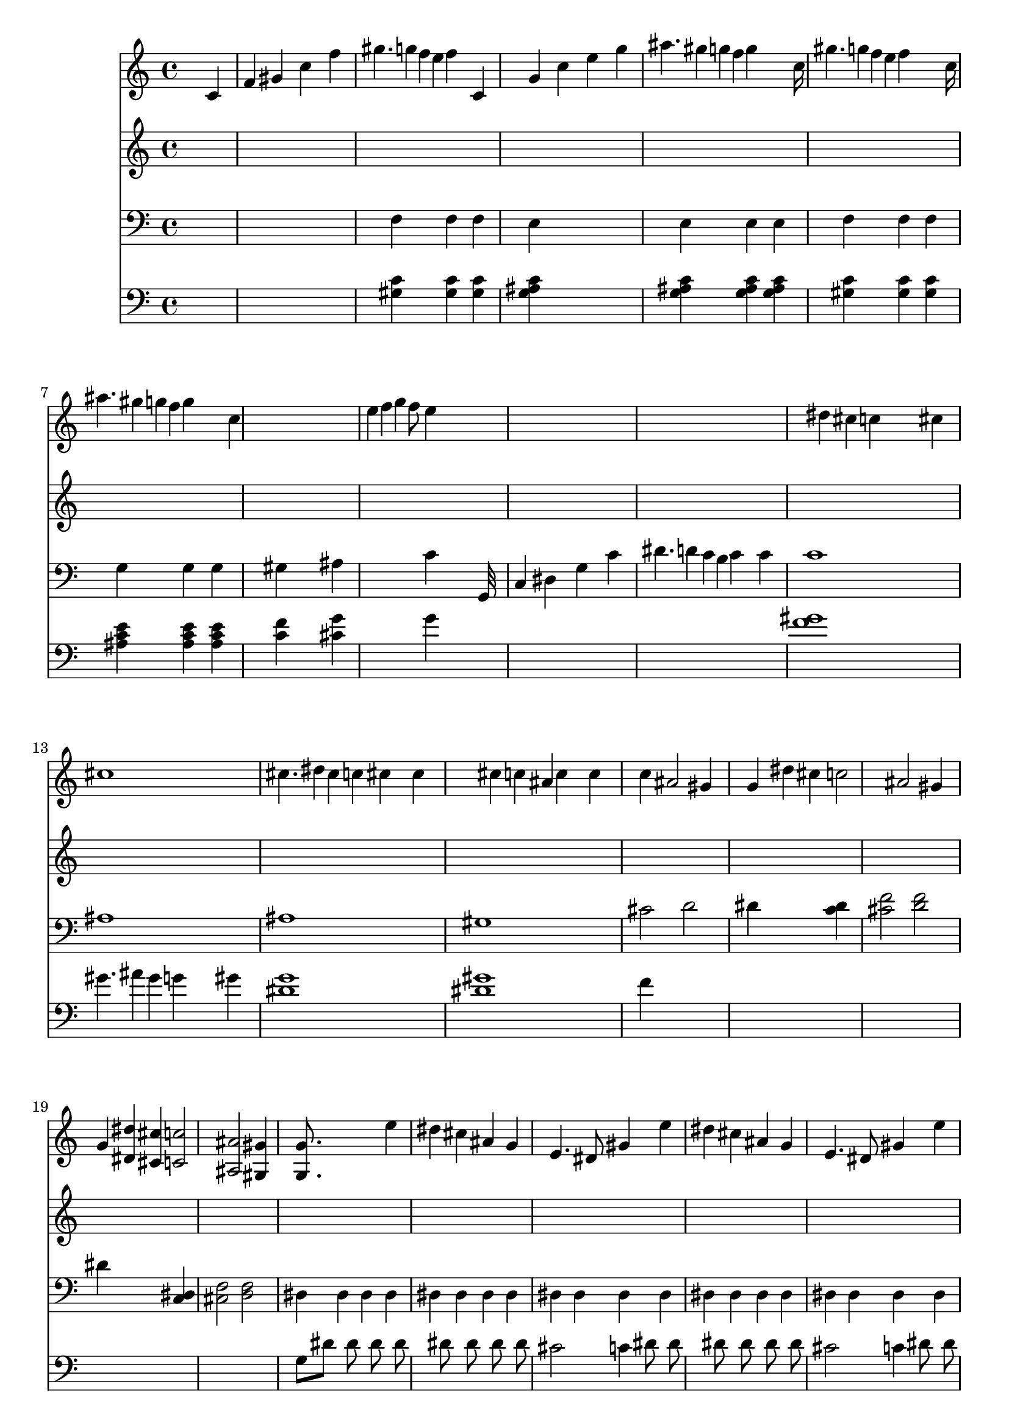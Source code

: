 % Lily was here -- automatically converted by /usr/local/lilypond/usr/bin/midi2ly from beethoven-sonate-01.mid
\version "2.11.23"


trackAchannelA =  {
  
  % [SEQUENCE_TRACK_NAME] Untitled
  
  \time 4/4 
  

  \key c \major
  
  \tempo 4 = 120 
  
  % [MARKER] Allegro
  \skip 2. 
  \tempo 4 = 234 
  \skip 4 |
  % 2
  
  \tempo 4 = 236 
  
  % [MARKER] Piano Sonata No.1
  \skip 8*7 
  \tempo 4 = 230 
  \skip 8 |
  % 3
  
  \tempo 4 = 234 
  
  % [MARKER] hisamori@bekkoame.or.jp
  \skip 4 
  \tempo 4 = 236 
  \skip 2 
  \tempo 4 = 234 
  \skip 4 |
  % 4
  
  \tempo 4 = 236 
  
  % [MARKER] 1997 Oct.
  \skip 4*1690/480 
  \tempo 4 = 230 
  \skip 4*230/480 |
  % 5
  
  \tempo 4 = 234 
  
  % [MARKER] Mail in English only
  \skip 128*33 
  \tempo 4 = 236 
  \skip 128*79 
  \tempo 4 = 230 
  \skip 8 |
  % 6
  
  \tempo 4 = 232 
  
  % [MARKER] Thank you!
  \skip 128*33 
  \tempo 4 = 234 
  \skip 16*9 
  \tempo 4 = 230 
  \skip 128*23 |
  % 7
  
  \tempo 4 = 230 
  \skip 4 
  \tempo 4 = 232 
  \skip 2 
  \tempo 4 = 199 
  \skip 8 
  \tempo 4 = 226 
  \skip 8. 
  \tempo 4 = 221 
  \skip 16*7 
  \tempo 4 = 230 
  \skip 128*43 
  \tempo 4 = 226 
  \skip 128*21 |
  % 9
  
  \tempo 4 = 199 
  \skip 16 
  \tempo 4 = 196 
  \skip 16 
  \tempo 4 = 78 
  \skip 128*17 
  \tempo 4 = 100 
  \skip 128*63 
  \tempo 4 = 234 
  \skip 4*250/480 
  \tempo 4 = 232 
  \skip 4*230/480 |
  % 10
  
  \tempo 4 = 234 
  \skip 8*7 
  \tempo 4 = 230 
  \skip 8 |
  % 11
  
  \tempo 4 = 234 
  \skip 4 
  \tempo 4 = 236 
  \skip 32*7 
  \tempo 4 = 234 
  \skip 32 
  \tempo 4 = 236 
  \skip 32*15 
  \tempo 4 = 234 
  \skip 128*35 
  \tempo 4 = 236 
  \skip 128*29 
  \tempo 4 = 234 
  \skip 32 
  \tempo 4 = 236 
  \skip 32*15 
  \tempo 4 = 234 
  \skip 32*9 
  \tempo 4 = 236 
  \skip 32*7 
  \tempo 4 = 234 
  \skip 32 
  \tempo 4 = 236 
  \skip 32*15 
  \tempo 4 = 234 
  \skip 128*37 
  \tempo 4 = 236 
  \skip 128*27 
  \tempo 4 = 234 
  \skip 32 
  \tempo 4 = 236 
  \skip 32*15 
  \tempo 4 = 234 
  \skip 32*9 
  \tempo 4 = 236 
  \skip 32*7 
  \tempo 4 = 234 
  \skip 32 
  \tempo 4 = 236 
  \skip 4*700/480 
  \tempo 4 = 232 
  \skip 4*260/480 |
  % 16
  
  \tempo 4 = 234 
  \skip 128*17 
  \tempo 4 = 236 
  \skip 128*107 
  \tempo 4 = 234 
  \skip 32 |
  % 17
  
  \tempo 4 = 232 
  \skip 8 
  \tempo 4 = 236 
  \skip 2. 
  \tempo 4 = 232 
  \skip 8 |
  % 18
  
  \tempo 4 = 234 
  \skip 128*17 
  \tempo 4 = 236 
  \skip 4*1435/480 
  \tempo 4 = 234 
  \skip 4*230/480 |
  % 19
  
  \tempo 4 = 232 
  \skip 128*33 
  \tempo 4 = 236 
  \skip 128*91 
  \tempo 4 = 234 
  \skip 32*21 
  \tempo 4 = 232 
  \skip 128*23 
  \tempo 4 = 217 
  \skip 128*25 |
  % 21
  
  \tempo 4 = 234 
  \skip 128*25 
  \tempo 4 = 236 
  \skip 128*197 
  \tempo 4 = 234 
  \skip 128*41 
  \tempo 4 = 236 
  \skip 64*109 
  \tempo 4 = 234 
  \skip 128*39 
  \tempo 4 = 236 
  \skip 128*225 
  \tempo 4 = 234 
  \skip 128*33 
  \tempo 4 = 236 
  \skip 64*313 
  \tempo 4 = 234 
  \skip 128*11 
  \tempo 4 = 236 
  \skip 128*241 
  \tempo 4 = 232 
  \skip 4. 
  \tempo 4 = 236 
  \skip 8*5 
  \tempo 4 = 234 
  \skip 16 |
  % 35
  
  \tempo 4 = 236 
  \skip 16*15 
  \tempo 4 = 234 
  \skip 16 |
  % 36
  
  \tempo 4 = 236 
  \skip 16*31 
  \tempo 4 = 234 
  \skip 4. 
  \tempo 4 = 236 
  \skip 8*5 
  \tempo 4 = 234 
  \skip 16 |
  % 39
  
  \tempo 4 = 236 
  \skip 16*15 
  \tempo 4 = 234 
  \skip 16 |
  % 40
  
  \tempo 4 = 236 
  \skip 128*223 
  \tempo 4 = 234 
  \skip 128*17 
  \tempo 4 = 228 
  \skip 4 
  \tempo 4 = 230 
  \skip 16*5 
  \tempo 4 = 228 
  \skip 128*15 
  \tempo 4 = 230 
  \skip 128*241 
  \tempo 4 = 228 
  \skip 128*15 
  \tempo 4 = 230 
  \skip 8*15 
  \tempo 4 = 228 
  \skip 128*17 
  \tempo 4 = 230 
  \skip 64*77 
  \tempo 4 = 208 
  \skip 64*15 |
  % 48
  
  \tempo 4 = 210 
  \skip 1 |
  % 49
  
  \tempo 4 = 120 
  \skip 64*17 
  \tempo 4 = 232 
  \skip 64*31 
  \tempo 4 = 230 
  \skip 4 |
  % 50
  
  \tempo 4 = 232 
  \skip 8*7 
  \tempo 4 = 230 
  \skip 8 |
  % 51
  
  \tempo 4 = 230 
  \skip 8 
  \tempo 4 = 232 
  \skip 128*97 
  \tempo 4 = 230 
  \skip 128*15 |
  % 52
  
  \tempo 4 = 230 
  \skip 128*15 
  \tempo 4 = 232 
  \skip 128*81 
  \tempo 4 = 230 
  \skip 4 |
  % 53
  
  \tempo 4 = 232 
  \skip 128*113 
  \tempo 4 = 230 
  \skip 128*15 |
  % 54
  
  \tempo 4 = 230 
  \skip 128*15 
  \tempo 4 = 232 
  \skip 64*49 
  \tempo 4 = 228 
  \skip 128*15 |
  % 55
  
  \tempo 4 = 230 
  \skip 8 
  \tempo 4 = 232 
  \skip 128*95 
  \tempo 4 = 226 
  \skip 128*17 |
  % 56
  
  \tempo 4 = 228 
  \skip 128*23 
  \tempo 4 = 232 
  \skip 128*217 
  \tempo 4 = 230 
  \skip 128*23 
  \tempo 4 = 232 
  \skip 128*233 
  \tempo 4 = 230 
  \skip 8. 
  \tempo 4 = 232 
  \skip 128*233 
  \tempo 4 = 230 
  \skip 128*23 
  \tempo 4 = 232 
  \skip 8*15 
  \tempo 4 = 230 
  \skip 128*33 
  \tempo 4 = 232 
  \skip 128*215 
  \tempo 4 = 230 
  \skip 128*25 
  \tempo 4 = 232 
  \skip 16*29 
  \tempo 4 = 230 
  \skip 64*11 
  \tempo 4 = 232 
  \skip 128*233 
  \tempo 4 = 230 
  \skip 8. 
  \tempo 4 = 232 
  \skip 64*117 
  \tempo 4 = 230 
  \skip 64*11 
  \tempo 4 = 232 
  \skip 8*15 
  \tempo 4 = 230 
  \skip 128*15 
  \tempo 4 = 232 
  \skip 128*1001 
  \tempo 4 = 226 
  \skip 8. 
  \tempo 4 = 232 
  \skip 8*31 
  \tempo 4 = 230 
  \skip 16 |
  % 86
  
  \tempo 4 = 232 
  \skip 128*509 
  \tempo 4 = 230 
  \skip 64. |
  % 90
  
  \tempo 4 = 232 
  \skip 64*127 
  \tempo 4 = 230 
  \skip 64 |
  % 92
  
  \tempo 4 = 232 
  \skip 16*31 
  \tempo 4 = 230 
  \skip 8 
  \tempo 4 = 232 
  \skip 16*31 
  \tempo 4 = 232 
  \skip 8*45 
  \tempo 4 = 226 
  \skip 8. 
  \tempo 4 = 221 
  \skip 8. |
  % 102
  
  \tempo 4 = 236 
  \skip 8*7 
  \tempo 4 = 230 
  \skip 8 |
  % 103
  
  \tempo 4 = 234 
  \skip 128*31 
  \tempo 4 = 236 
  \skip 128*65 
  \tempo 4 = 234 
  \skip 4 |
  % 104
  
  \tempo 4 = 236 
  \skip 128*113 
  \tempo 4 = 230 
  \skip 128*15 |
  % 105
  
  \tempo 4 = 234 
  \skip 4 
  \tempo 4 = 236 
  \skip 128*81 
  \tempo 4 = 230 
  \skip 128*15 |
  % 106
  
  \tempo 4 = 234 
  \skip 8 
  \tempo 4 = 236 
  \skip 128*91 
  \tempo 4 = 230 
  \skip 128*21 |
  % 107
  
  \tempo 4 = 234 
  \skip 64*9 
  \tempo 4 = 232 
  \skip 64*31 
  \tempo 4 = 197 
  \skip 8 
  \tempo 4 = 226 
  \skip 16*5 
  \tempo 4 = 223 
  \skip 16*7 
  \tempo 4 = 230 
  \skip 4. 
  \tempo 4 = 228 
  \skip 8 |
  % 109
  
  \tempo 4 = 199 
  \skip 16 
  \tempo 4 = 196 
  \skip 16 
  \tempo 4 = 78 
  \skip 128*17 
  \tempo 4 = 120 
  \skip 128*31 
  \tempo 4 = 100 
  \skip 4 
  \tempo 4 = 234 
  \skip 4 |
  % 110
  
  \tempo 4 = 236 
  \skip 128*111 
  \tempo 4 = 230 
  \skip 128*17 |
  % 111
  
  \tempo 4 = 234 
  \skip 4 
  \tempo 4 = 236 
  \skip 32*7 
  \tempo 4 = 234 
  \skip 32 
  \tempo 4 = 236 
  \skip 32*15 
  \tempo 4 = 234 
  \skip 128*37 
  \tempo 4 = 236 
  \skip 128*27 
  \tempo 4 = 234 
  \skip 32 
  \tempo 4 = 236 
  \skip 32*15 
  \tempo 4 = 234 
  \skip 32*9 
  \tempo 4 = 236 
  \skip 32*7 
  \tempo 4 = 234 
  \skip 32 
  \tempo 4 = 236 
  \skip 32*15 
  \tempo 4 = 234 
  \skip 128*37 
  \tempo 4 = 236 
  \skip 128*27 
  \tempo 4 = 234 
  \skip 32 
  \tempo 4 = 236 
  \skip 32*15 
  \tempo 4 = 234 
  \skip 128*35 
  \tempo 4 = 236 
  \skip 128*29 
  \tempo 4 = 234 
  \skip 32 
  \tempo 4 = 236 
  \skip 32*15 
  \tempo 4 = 234 
  \skip 128*37 
  \tempo 4 = 236 
  \skip 128*27 
  \tempo 4 = 234 
  \skip 32 
  \tempo 4 = 236 
  \skip 16*7 
  \tempo 4 = 234 
  \skip 16*15 
  \tempo 4 = 232 
  \skip 8. 
  \tempo 4 = 236 
  \skip 8*7 
  \tempo 4 = 234 
  \skip 128*121 
  \tempo 4 = 230 
  \skip 128*21 
  \tempo 4 = 234 
  \skip 128*235 
  \tempo 4 = 232 
  \skip 64*11 
  \tempo 4 = 236 
  \skip 128*233 
  \tempo 4 = 232 
  \skip 128*23 
  \tempo 4 = 236 
  \skip 128*233 
  \tempo 4 = 234 
  \skip 128*23 
  \tempo 4 = 236 
  \skip 16*79 
  \tempo 4 = 234 
  \skip 128*7 
  \tempo 4 = 236 
  \skip 64*121 
  \tempo 4 = 234 
  \skip 128*47 
  \tempo 4 = 236 
  \skip 128*81 
  \tempo 4 = 234 
  \skip 16 |
  % 134
  
  \tempo 4 = 236 
  \skip 16*15 
  \tempo 4 = 234 
  \skip 16 |
  % 135
  
  \tempo 4 = 236 
  \skip 16*31 
  \tempo 4 = 234 
  \skip 4. 
  \tempo 4 = 236 
  \skip 8*5 
  \tempo 4 = 234 
  \skip 16 |
  % 138
  
  \tempo 4 = 236 
  \skip 16*15 
  \tempo 4 = 234 
  \skip 16 |
  % 139
  
  \tempo 4 = 236 
  \skip 4*7 
  \tempo 4 = 234 
  \skip 8 
  \tempo 4 = 230 
  \skip 16*9 
  \tempo 4 = 228 
  \skip 8 
  \tempo 4 = 230 
  \skip 8*15 
  \tempo 4 = 228 
  \skip 128*15 
  \tempo 4 = 230 
  \skip 32*59 
  \tempo 4 = 228 
  \skip 32*5 
  \tempo 4 = 230 
  \skip 128*161 
  \tempo 4 = 214 
  \skip 8. |
  % 147
  
  \tempo 4 = 223 
  \skip 1 |
  % 148
  
  \tempo 4 = 219 
  \skip 16*13 
  \tempo 4 = 217 
  \skip 8. |
  % 149
  
  \tempo 4 = 223 
  \skip 1 |
  % 150
  
  \tempo 4 = 219 
  \skip 2 
  \tempo 4 = 199 
  \skip 4 
  \tempo 4 = 226 
  \skip 8*9 
  \tempo 4 = 205 
  \skip 8 |
  % 152
  
  \tempo 4 = 212 
  \skip 2. 
  \tempo 4 = 176 
  \skip 4 |
  % 153
  
  \tempo 4 = 174 
  \skip 1 |
  % 154
  
  \time 3/2 
  
  \tempo 4 = 56 
  \skip 4*950/480 
  % [MARKER] Adagio 
  \skip 4*970/480 
  \tempo 4 = 71 
  \skip 64*23 
  \tempo 4 = 67 
  \skip 64*9 |
  % 155
  
  \tempo 4 = 69 
  \skip 16*5 
  \tempo 4 = 67 
  \skip 32*5 
  \tempo 4 = 62 
  \skip 32 
  \tempo 4 = 71 
  \skip 64*51 
  \tempo 4 = 62 
  \skip 64*13 |
  % 156
  
  \tempo 4 = 69 
  \skip 2 
  \tempo 4 = 63 
  \skip 4 
  \tempo 4 = 69 
  \skip 2 
  \tempo 4 = 65 
  \skip 4 |
  % 157
  
  \tempo 4 = 71 
  \skip 16*7 
  \tempo 4 = 69 
  \skip 16 
  \tempo 4 = 71 
  \skip 16*7 
  \tempo 4 = 69 
  \skip 16 
  \tempo 4 = 71 
  \skip 128*33 
  \tempo 4 = 67 
  \skip 128*15 
  \tempo 4 = 65 
  \skip 8 |
  % 158
  
  \tempo 4 = 67 
  \skip 2 
  \tempo 4 = 62 
  \skip 8 
  \tempo 4 = 69 
  \skip 16*11 
  \tempo 4 = 67 
  \skip 16 
  \tempo 4 = 58 
  \skip 8 |
  % 159
  
  \tempo 4 = 69 
  \skip 4*590/480 
  \tempo 4 = 67 
  \skip 4*310/480 
  \tempo 4 = 62 
  \skip 4*80/480 
  \tempo 4 = 71 
  \skip 4*1300/480 
  \tempo 4 = 69 
  \skip 16 
  \tempo 4 = 62 
  \skip 4 |
  % 160
  
  \tempo 4 = 69 
  \skip 2. 
  \tempo 4 = 67 
  \skip 4 
  \tempo 4 = 71 
  \skip 4. 
  \tempo 4 = 69 
  \skip 8 |
  % 161
  
  \tempo 4 = 71 
  \skip 4. 
  \tempo 4 = 69 
  \skip 4*830/480 
  \tempo 4 = 67 
  \skip 4*310/480 
  \tempo 4 = 62 
  \skip 32 
  \tempo 4 = 67 
  \skip 128*49 
  \tempo 4 = 60 
  \skip 128*15 |
  % 162
  
  \tempo 4 = 63 
  \skip 2 
  \tempo 4 = 62 
  \skip 2 
  \tempo 4 = 69 
  \skip 4. 
  \tempo 4 = 67 
  \skip 32*5 
  \tempo 4 = 71 
  \skip 32*41 
  \tempo 4 = 67 
  \skip 32*5 
  \tempo 4 = 65 
  \skip 64*5 
  \tempo 4 = 71 
  \skip 4*2560/480 
  \tempo 4 = 69 
  \skip 4*290/480 
  \tempo 4 = 71 
  \skip 32*31 
  \tempo 4 = 69 
  \skip 4. 
  \tempo 4 = 69 
  \skip 4*80/480 
  \tempo 4 = 67 
  \skip 16 
  \tempo 4 = 56 
  \skip 4*140/480 
  \tempo 4 = 71 
  \skip 4*980/480 
  \tempo 4 = 65 
  \skip 16 
  \tempo 4 = 67 
  \skip 16. 
  \tempo 4 = 69 
  \skip 128*69 
  \tempo 4 = 65 
  \skip 128*15 
  \tempo 4 = 53 
  \skip 4*290/480 
  \tempo 4 = 69 
  \skip 32*9 
  \tempo 4 = 67 
  \skip 4*310/480 
  \tempo 4 = 62 
  \skip 4*70/480 
  \tempo 4 = 69 
  \skip 4*1490/480 
  \tempo 4 = 62 
  \skip 32*7 |
  % 168
  
  \tempo 4 = 67 
  \skip 2 
  \tempo 4 = 63 
  \skip 2 
  \tempo 4 = 69 
  \skip 4. 
  \tempo 4 = 67 
  \skip 32*7 
  \tempo 4 = 71 
  \skip 4. 
  \tempo 4 = 67 
  \skip 32 
  \tempo 4 = 71 
  \skip 4. 
  \tempo 4 = 69 
  \skip 64*27 
  \tempo 4 = 65 
  \skip 4*160/480 
  \tempo 4 = 56 
  \skip 4*230/480 |
  % 170
  
  \tempo 4 = 63 
  \skip 2 
  \tempo 4 = 56 
  \skip 2 
  \tempo 4 = 74 
  \skip 4. 
  \tempo 4 = 69 
  \skip 16 
  \tempo 4 = 62 
  \skip 16 |
  % 171
  
  \tempo 4 = 74 
  \skip 32*15 
  \tempo 4 = 73 
  \skip 16 
  \tempo 4 = 74 
  \skip 16*7 
  \tempo 4 = 73 
  \skip 16 
  \tempo 4 = 74 
  \skip 32*11 
  \tempo 4 = 73 
  \skip 8 |
  % 172
  
  \tempo 4 = 74 
  \skip 32*15 
  \tempo 4 = 73 
  \skip 64. 
  \tempo 4 = 74 
  \skip 128*61 
  \tempo 4 = 73 
  \skip 32 
  \tempo 4 = 74 
  \skip 16*5 
  \tempo 4 = 73 
  \skip 128*21 
  \tempo 4 = 62 
  \skip 64. |
  % 173
  
  \tempo 4 = 74 
  \skip 32*15 
  \tempo 4 = 73 
  \skip 128*5 
  \tempo 4 = 74 
  \skip 128*59 
  \tempo 4 = 73 
  \skip 128*5 
  \tempo 4 = 74 
  \skip 128*47 
  \tempo 4 = 73 
  \skip 8 |
  % 174
  
  \tempo 4 = 74 
  \skip 32*15 
  \tempo 4 = 73 
  \skip 128*5 
  \tempo 4 = 74 
  \skip 128*59 
  \tempo 4 = 73 
  \skip 128*5 
  \tempo 4 = 74 
  \skip 128*39 
  \tempo 4 = 73 
  \skip 128*21 
  \tempo 4 = 62 
  \skip 64. |
  % 175
  
  \tempo 4 = 74 
  \skip 32*15 
  \tempo 4 = 73 
  \skip 128*5 
  \tempo 4 = 74 
  \skip 128*59 
  \tempo 4 = 73 
  \skip 128*5 
  \tempo 4 = 74 
  \skip 128*47 
  \tempo 4 = 73 
  \skip 8 |
  % 176
  
  \tempo 4 = 74 
  \skip 32*15 
  \tempo 4 = 73 
  \skip 128*5 
  \tempo 4 = 74 
  \skip 128*59 
  \tempo 4 = 73 
  \skip 128*5 
  \tempo 4 = 74 
  \skip 128*37 
  \tempo 4 = 56 
  \skip 4 
  \tempo 4 = 69 
  \skip 64*29 
  \tempo 4 = 71 
  \skip 8*7 
  \tempo 4 = 69 
  \skip 8 |
  % 178
  
  \tempo 4 = 67 
  \skip 4*170/480 
  \tempo 4 = 67 
  \skip 4*790/480 
  \tempo 4 = 71 
  \skip 32*15 
  \tempo 4 = 69 
  \skip 32 
  \tempo 4 = 71 
  \skip 32*15 
  \tempo 4 = 67 
  \skip 32 |
  % 179
  
  \tempo 4 = 71 
  \skip 64*59 
  \tempo 4 = 69 
  \skip 128*9 
  \tempo 4 = 71 
  \skip 128*61 
  \tempo 4 = 69 
  \skip 32 |
  % 180
  
  \tempo 4 = 71 
  \skip 4*560/480 
  \tempo 4 = 71 
  \skip 4*380/480 
  \tempo 4 = 70 
  \skip 4*380/480 
  \tempo 4 = 69 
  \skip 8. 
  \tempo 4 = 65 
  \skip 16 
  \tempo 4 = 56 
  \skip 16 
  \tempo 4 = 65 
  \skip 4 
  \tempo 4 = 60 
  \skip 8 
  \tempo 4 = 54 
  \skip 8 |
  % 181
  
  \tempo 4 = 49 
  \skip 4 
  \tempo 4 = 67 
  \skip 128*19 
  \tempo 4 = 69 
  \skip 128*109 
  \tempo 4 = 65 
  \skip 128*49 
  \tempo 4 = 71 
  \skip 128*159 
  \tempo 4 = 67 
  \skip 4*160/480 
  \tempo 4 = 51 
  \skip 4*80/480 |
  % 183
  
  \tempo 4 = 54 
  \skip 8. 
  \tempo 4 = 60 
  \skip 16 
  \tempo 4 = 71 
  \skip 8*9 
  \tempo 4 = 69 
  \skip 16 
  \tempo 4 = 49 
  \skip 16 |
  % 184
  
  \tempo 4 = 65 
  \skip 128*15 
  \tempo 4 = 71 
  \skip 128*161 
  \tempo 4 = 67 
  \skip 4*160/480 
  \tempo 4 = 53 
  \skip 4*80/480 |
  % 185
  
  \tempo 4 = 63 
  \skip 128*31 
  \tempo 4 = 67 
  \skip 128*89 
  \tempo 4 = 65 
  \skip 4. 
  \tempo 4 = 63 
  \skip 16 
  \tempo 4 = 56 
  \skip 16 
  \tempo 4 = 31 
  \skip 16 |
  % 186
  
  \tempo 4 = 69 
  \skip 16*5 
  \tempo 4 = 67 
  \skip 4*290/480 
  \tempo 4 = 62 
  \skip 4*70/480 
  \tempo 4 = 71 
  \skip 64*51 
  \tempo 4 = 62 
  \skip 64*13 |
  % 187
  
  \tempo 4 = 69 
  \skip 2 
  \tempo 4 = 63 
  \skip 4 
  \tempo 4 = 69 
  \skip 2 
  \tempo 4 = 63 
  \skip 4 |
  % 188
  
  \tempo 4 = 71 
  \skip 16*7 
  \tempo 4 = 69 
  \skip 16 
  \tempo 4 = 71 
  \skip 16*7 
  \tempo 4 = 69 
  \skip 16 
  \tempo 4 = 71 
  \skip 4*710/480 
  \tempo 4 = 67 
  \skip 4*250/480 |
  % 189
  
  \tempo 4 = 71 
  \skip 16*7 
  \tempo 4 = 69 
  \skip 16 
  \tempo 4 = 65 
  \skip 4 
  \tempo 4 = 69 
  \skip 8*5 
  \tempo 4 = 62 
  \skip 16 
  \tempo 4 = 51 
  \skip 16 |
  % 190
  
  \tempo 4 = 71 
  \skip 16*7 
  \tempo 4 = 69 
  \skip 16 
  \tempo 4 = 71 
  \skip 16*15 
  \tempo 4 = 56 
  \skip 16. 
  \tempo 4 = 71 
  \skip 16*15 
  \tempo 4 = 65 
  \skip 32 
  \tempo 4 = 71 
  \skip 128*59 
  \tempo 4 = 69 
  \skip 128*5 |
  % 192
  
  \tempo 4 = 71 
  \skip 32*15 
  \tempo 4 = 69 
  \skip 128*59 
  \tempo 4 = 67 
  \skip 128*5 
  \tempo 4 = 62 
  \skip 32 
  \tempo 4 = 69 
  \skip 64*29 
  \tempo 4 = 62 
  \skip 32. |
  % 193
  
  \tempo 4 = 69 
  \skip 16*15 
  \tempo 4 = 67 
  \skip 16 
  \tempo 4 = 71 
  \skip 4. 
  \tempo 4 = 67 
  \skip 16 
  \tempo 4 = 63 
  \skip 4*160/480 
  \tempo 4 = 71 
  \skip 4*2480/480 
  \tempo 4 = 69 
  \skip 32*5 
  \tempo 4 = 58 
  \skip 16 
  \tempo 4 = 71 
  \skip 32*43 
  \tempo 4 = 69 
  \skip 32*5 
  \tempo 4 = 71 
  \skip 16*15 
  \tempo 4 = 69 
  \skip 4*860/480 
  \tempo 4 = 67 
  \skip 4*80/480 
  \tempo 4 = 62 
  \skip 64*5 
  \tempo 4 = 71 
  \skip 4*2645/480 
  \tempo 4 = 60 
  \skip 4*215/480 
  \tempo 4 = 71 
  \skip 4*670/480 
  \tempo 4 = 69 
  \skip 16. 
  \tempo 4 = 65 
  \skip 32 
  \tempo 4 = 71 
  \skip 8*7 
  \tempo 4 = 69 
  \skip 32. 
  \tempo 4 = 56 
  \skip 64*5 |
  % 199
  
  \tempo 4 = 69 
  \skip 2 
  \tempo 4 = 67 
  \skip 4 
  \tempo 4 = 65 
  \skip 4 
  \tempo 4 = 69 
  \skip 4. 
  \tempo 4 = 69 
  \skip 8 |
  % 200
  
  \tempo 4 = 63 
  \skip 8 
  \tempo 4 = 65 
  \skip 4 
  \tempo 4 = 71 
  \skip 128*129 
  \tempo 4 = 67 
  \skip 128*7 
  \tempo 4 = 56 
  \skip 16 |
  % 201
  
  \tempo 4 = 69 
  \skip 2 
  \tempo 4 = 62 
  \skip 8 
  \tempo 4 = 71 
  \skip 16*11 
  \tempo 4 = 69 
  \skip 4*200/480 
  \tempo 4 = 60 
  \skip 4*160/480 |
  % 202
  
  \tempo 4 = 69 
  \skip 16*9 
  \tempo 4 = 71 
  \skip 4*1640/480 
  \tempo 4 = 63 
  \skip 4*160/480 |
  % 203
  
  \tempo 4 = 69 
  \skip 4*1090/480 
  \tempo 4 = 71 
  \skip 4*695/480 
  \tempo 4 = 67 
  \skip 128*9 
  \tempo 4 = 71 
  \skip 128*55 
  \tempo 4 = 65 
  \skip 128*9 |
  % 204
  
  \tempo 4 = 71 
  \skip 16*15 
  \tempo 4 = 69 
  \skip 16 
  \tempo 4 = 71 
  \skip 4. 
  \tempo 4 = 67 
  \skip 16 
  \tempo 4 = 60 
  \skip 16 |
  % 205
  
  \tempo 4 = 71 
  \skip 32*7 
  \tempo 4 = 51 
  \skip 128*9 
  \tempo 4 = 58 
  \skip 128*7 
  \tempo 4 = 69 
  \skip 32*19 
  \tempo 4 = 67 
  \skip 4. 
  \tempo 4 = 65 
  \skip 16 
  \tempo 4 = 56 
  \skip 4*500/480 
  \tempo 4 = 69 
  \skip 4*2140/480 
  \tempo 4 = 67 
  \skip 8 
  \tempo 4 = 63 
  \skip 4 
  \tempo 4 = 71 
  \skip 4*5 
  \tempo 4 = 67 
  \skip 16 
  \tempo 4 = 58 
  \skip 8 
  \tempo 4 = 71 
  \skip 4. 
  \tempo 4 = 69 
  \skip 16 
  \tempo 4 = 71 
  \skip 4*1600/480 
  \tempo 4 = 69 
  \skip 4*160/480 
  \tempo 4 = 58 
  \skip 4*400/480 
  \tempo 4 = 71 
  \skip 4*5 
  \tempo 4 = 67 
  \skip 128*7 
  \tempo 4 = 58 
  \skip 8 
  \tempo 4 = 67 
  \skip 128*49 
  \tempo 4 = 65 
  \skip 16 
  \tempo 4 = 67 
  \skip 8*7 
  \tempo 4 = 69 
  \skip 4*80/480 
  \tempo 4 = 67 
  \skip 32. 
  \tempo 4 = 40 
  \skip 4*205/480 
  \tempo 4 = 62 
  \skip 128*55 
  \tempo 4 = 56 
  \skip 16 
  \tempo 4 = 62 
  \skip 64*25 
  \tempo 4 = 58 
  \skip 32. 
  \tempo 4 = 60 
  \skip 4. 
  \tempo 4 = 58 
  \skip 16 
  \tempo 4 = 47 
  \skip 8 
  \tempo 4 = 62 
  \skip 16*7 
  \tempo 4 = 67 
  \skip 8 
  \tempo 4 = 62 
  \skip 16*5 
  \tempo 4 = 60 
  \skip 128*7 
  \tempo 4 = 56 
  \skip 128*49 
  \tempo 4 = 53 
  \skip 16 
  \tempo 4 = 42 
  \skip 16 |
  % 213
  
  \tempo 4 = 62 
  \skip 2. 
  \tempo 4 = 62 
  \skip 8 
  \tempo 4 = 63 
  \skip 16 
  \tempo 4 = 62 
  \skip 16 
  \tempo 4 = 56 
  \skip 4. 
  \tempo 4 = 44 
  \skip 8 |
  % 214
  
  \tempo 4 = 60 
  \skip 4*5 
  \tempo 4 = 56 
  \skip 2 
  \tempo 4 = 54 
  \skip 4*5 |
  % 216
  
  \time 3/4 
  
  \tempo 4 = 62 
  
  % [MARKER] Menuetto
  \skip 2 
  \tempo 4 = 194 
  \skip 32*7 
  \tempo 4 = 193 
  \skip 32 |
  % 217
  
  \tempo 4 = 194 
  \skip 32*23 
  \tempo 4 = 193 
  \skip 32 |
  % 218
  
  \tempo 4 = 194 
  \skip 32*23 
  \tempo 4 = 193 
  \skip 32 |
  % 219
  
  \tempo 4 = 194 
  \skip 128*89 
  \tempo 4 = 192 
  \skip 16*7 
  \tempo 4 = 187 
  \skip 128*15 
  \tempo 4 = 194 
  \skip 4 |
  % 221
  
  \tempo 4 = 194 
  \skip 32*23 
  \tempo 4 = 193 
  \skip 32 |
  % 222
  
  \tempo 4 = 194 
  \skip 32*23 
  \tempo 4 = 193 
  \skip 32 |
  % 223
  
  \tempo 4 = 194 
  \skip 16*11 
  \tempo 4 = 192 
  \skip 16*7 
  \tempo 4 = 187 
  \skip 8 
  \tempo 4 = 194 
  \skip 32*31 
  \tempo 4 = 192 
  \skip 32 |
  % 226
  
  \tempo 4 = 194 
  \skip 32*23 
  \tempo 4 = 193 
  \skip 32 |
  % 227
  
  \tempo 4 = 194 
  \skip 32*23 
  \tempo 4 = 193 
  \skip 128*193 
  \tempo 4 = 191 
  \skip 128*33 
  \tempo 4 = 189 
  \skip 64*17 
  \tempo 4 = 194 
  \skip 32*7 
  \tempo 4 = 193 
  \skip 32 |
  % 231
  
  \tempo 4 = 194 
  \skip 32*23 
  \tempo 4 = 193 
  \skip 32 |
  % 232
  
  \tempo 4 = 194 
  \skip 32*23 
  \tempo 4 = 193 
  \skip 32 |
  % 233
  
  \tempo 4 = 194 
  \skip 32*23 
  \tempo 4 = 192 
  \skip 32*15 
  \tempo 4 = 188 
  \skip 16 
  \tempo 4 = 194 
  \skip 4 |
  % 235
  
  \tempo 4 = 194 
  \skip 32*23 
  \tempo 4 = 193 
  \skip 32 |
  % 236
  
  \tempo 4 = 194 
  \skip 32*23 
  \tempo 4 = 193 
  \skip 32 |
  % 237
  
  \tempo 4 = 194 
  \skip 32*23 
  \tempo 4 = 192 
  \skip 32*15 
  \tempo 4 = 187 
  \skip 16 
  \tempo 4 = 194 
  \skip 32*31 
  \tempo 4 = 192 
  \skip 32 |
  % 240
  
  \tempo 4 = 194 
  \skip 32*23 
  \tempo 4 = 193 
  \skip 32 |
  % 241
  
  \tempo 4 = 194 
  \skip 32*23 
  \tempo 4 = 193 
  \skip 128*193 
  \tempo 4 = 191 
  \skip 128*33 
  \tempo 4 = 187 
  \skip 64*17 
  \tempo 4 = 194 
  \skip 32*7 
  \tempo 4 = 193 
  \skip 32 |
  % 245
  
  \tempo 4 = 194 
  \skip 32*23 
  \tempo 4 = 193 
  \skip 32 |
  % 246
  
  \tempo 4 = 194 
  \skip 16*11 
  \tempo 4 = 193 
  \skip 16 |
  % 247
  
  \tempo 4 = 194 
  \skip 32*23 
  \tempo 4 = 193 
  \skip 32 |
  % 248
  
  \tempo 4 = 194 
  \skip 32*23 
  \tempo 4 = 193 
  \skip 2. 
  \tempo 4 = 192 
  \skip 32*15 
  \tempo 4 = 190 
  \skip 16 
  \tempo 4 = 193 
  \skip 16*27 
  \tempo 4 = 191 
  \skip 32*25 
  \tempo 4 = 189 
  \skip 32*9 
  \tempo 4 = 182 
  \skip 4 
  \tempo 4 = 196 
  \skip 8*23 
  \tempo 4 = 192 
  \skip 8 
  \tempo 4 = 194 
  \skip 32*55 
  \tempo 4 = 193 
  \skip 32 |
  % 261
  
  \tempo 4 = 194 
  \skip 64*185 
  \tempo 4 = 181 
  \skip 64*7 |
  % 265
  
  \tempo 4 = 193 
  \skip 32*23 
  \tempo 4 = 191 
  \skip 2. 
  \tempo 4 = 189 
  \skip 2. 
  \tempo 4 = 187 
  \skip 32*17 
  \tempo 4 = 170 
  \skip 4 |
  % 269
  
  \tempo 4 = 169 
  \skip 2. |
  % 270
  
  \tempo 4 = 167 
  \skip 4 
  \tempo 4 = 149 
  \skip 4 
  \tempo 4 = 163 
  \skip 8 
  \tempo 4 = 196 
  \skip 8 |
  % 271
  
  \tempo 4 = 197 
  \skip 32*95 
  \tempo 4 = 196 
  \skip 32 |
  % 275
  
  \tempo 4 = 197 
  \skip 32*119 
  \tempo 4 = 196 
  \skip 32*9 
  \tempo 4 = 188 
  \skip 4 
  \tempo 4 = 197 
  \skip 8 
  \tempo 4 = 196 
  \skip 8 |
  % 281
  
  \tempo 4 = 197 
  \skip 32*95 
  \tempo 4 = 196 
  \skip 32 |
  % 285
  
  \tempo 4 = 197 
  \skip 32*119 
  \tempo 4 = 196 
  \skip 32*9 
  \tempo 4 = 188 
  \skip 4 
  \tempo 4 = 197 
  \skip 8 
  \tempo 4 = 196 
  \skip 8 |
  % 291
  
  \tempo 4 = 197 
  \skip 16*37 
  \tempo 4 = 196 
  \skip 16 
  \tempo 4 = 197 
  \skip 32*19 
  \tempo 4 = 196 
  \skip 32 |
  % 295
  
  \tempo 4 = 197 
  \skip 2*9 
  \tempo 4 = 196 
  \skip 2. |
  % 302
  
  \tempo 4 = 194 
  \skip 32*19 
  \tempo 4 = 190 
  \skip 16. 
  \tempo 4 = 187 
  \skip 16 |
  % 303
  
  \tempo 4 = 188 
  \skip 2. |
  % 304
  
  \tempo 4 = 181 
  \skip 2. |
  % 305
  
  \tempo 4 = 170 
  \skip 2 
  \tempo 4 = 150 
  \skip 4 |
  % 306
  
  \tempo 4 = 197 
  \skip 32*95 
  \tempo 4 = 196 
  \skip 32 |
  % 310
  
  \tempo 4 = 197 
  \skip 16*35 
  \tempo 4 = 193 
  \skip 16*5 
  \tempo 4 = 176 
  \skip 4 
  \tempo 4 = 194 
  \skip 32*7 
  \tempo 4 = 193 
  \skip 32 |
  % 314
  
  \tempo 4 = 194 
  \skip 32*23 
  \tempo 4 = 193 
  \skip 32 |
  % 315
  
  \tempo 4 = 194 
  \skip 32*23 
  \tempo 4 = 193 
  \skip 32 |
  % 316
  
  \tempo 4 = 194 
  \skip 32*23 
  \tempo 4 = 192 
  \skip 32*15 
  \tempo 4 = 188 
  \skip 16 
  \tempo 4 = 194 
  \skip 32*7 
  \tempo 4 = 193 
  \skip 32 |
  % 318
  
  \tempo 4 = 194 
  \skip 32*23 
  \tempo 4 = 193 
  \skip 32 |
  % 319
  
  \tempo 4 = 194 
  \skip 32*23 
  \tempo 4 = 193 
  \skip 32 |
  % 320
  
  \tempo 4 = 194 
  \skip 32*23 
  \tempo 4 = 192 
  \skip 32*15 
  \tempo 4 = 188 
  \skip 16 
  \tempo 4 = 194 
  \skip 32*31 
  \tempo 4 = 192 
  \skip 32 |
  % 323
  
  \tempo 4 = 194 
  \skip 32*23 
  \tempo 4 = 193 
  \skip 32 |
  % 324
  
  \tempo 4 = 194 
  \skip 32*23 
  \tempo 4 = 193 
  \skip 128*193 
  \tempo 4 = 191 
  \skip 128*33 
  \tempo 4 = 187 
  \skip 64*17 
  \tempo 4 = 194 
  \skip 32*7 
  \tempo 4 = 193 
  \skip 32 |
  % 328
  
  \tempo 4 = 194 
  \skip 32*23 
  \tempo 4 = 193 
  \skip 32 |
  % 329
  
  \tempo 4 = 194 
  \skip 16*11 
  \tempo 4 = 193 
  \skip 16 |
  % 330
  
  \tempo 4 = 194 
  \skip 32*23 
  \tempo 4 = 193 
  \skip 32 |
  % 331
  
  \tempo 4 = 194 
  \skip 32*23 
  \tempo 4 = 193 
  \skip 2. 
  \tempo 4 = 192 
  \skip 32*15 
  \tempo 4 = 190 
  \skip 16 
  \tempo 4 = 193 
  \skip 16*27 
  \tempo 4 = 191 
  \skip 32*25 
  \tempo 4 = 189 
  \skip 32*9 
  \tempo 4 = 182 
  \skip 4 
  \tempo 4 = 196 
  \skip 8*23 
  \tempo 4 = 192 
  \skip 8 
  \tempo 4 = 194 
  \skip 32*55 
  \tempo 4 = 193 
  \skip 32 |
  % 344
  
  \tempo 4 = 194 
  \skip 128*369 
  \tempo 4 = 181 
  \skip 128*15 |
  % 348
  
  \tempo 4 = 193 
  \skip 32*23 
  \tempo 4 = 191 
  \skip 2. 
  \tempo 4 = 189 
  \skip 2. 
  \tempo 4 = 187 
  \skip 32*17 
  \tempo 4 = 163 
  \skip 4 |
  % 352
  
  \tempo 4 = 145 
  \skip 1 
  \tempo 4 = 80 
  \skip 4*5 
  \time 4/4 
  
  \tempo 4 = 203 
  
  % [MARKER] Prestissimo
  \skip 4*920/480 
  \tempo 4 = 199 
  \skip 4*40/480 
  \tempo 4 = 201 
  \skip 4*920/480 
  \tempo 4 = 199 
  \skip 4*40/480 |
  % 356
  
  \tempo 4 = 203 
  \skip 128*55 
  \tempo 4 = 199 
  \skip 128*9 
  \tempo 4 = 201 
  \skip 4*920/480 
  \tempo 4 = 199 
  \skip 4*40/480 |
  % 357
  
  \tempo 4 = 203 
  \skip 4*920/480 
  \tempo 4 = 199 
  \skip 4*40/480 
  \tempo 4 = 201 
  \skip 4*920/480 
  \tempo 4 = 199 
  \skip 4*40/480 |
  % 358
  
  \tempo 4 = 203 
  \skip 16*7 
  \tempo 4 = 199 
  \skip 16 
  \tempo 4 = 201 
  \skip 32*15 
  \tempo 4 = 201 
  \skip 32 |
  % 359
  
  \tempo 4 = 203 
  \skip 4*580/480 
  \tempo 4 = 199 
  \skip 4*220/480 
  \tempo 4 = 179 
  \skip 4*160/480 
  \tempo 4 = 196 
  \skip 16*7 
  \tempo 4 = 195 
  \skip 2 
  \tempo 4 = 194 
  \skip 16 
  \tempo 4 = 196 
  \skip 16*7 
  \tempo 4 = 195 
  \skip 128*65 
  \tempo 4 = 194 
  \skip 128*7 
  \tempo 4 = 196 
  \skip 16*7 
  \tempo 4 = 195 
  \skip 64*61 
  \tempo 4 = 194 
  \skip 64*23 
  \tempo 4 = 190 
  \skip 4 
  \tempo 4 = 196 
  \skip 16*7 
  \tempo 4 = 195 
  \skip 128*65 
  \tempo 4 = 194 
  \skip 128*7 
  \tempo 4 = 196 
  \skip 16*7 
  \tempo 4 = 195 
  \skip 2 
  \tempo 4 = 194 
  \skip 16 
  \tempo 4 = 196 
  \skip 4. 
  \tempo 4 = 192 
  \skip 8 |
  % 366
  
  \tempo 4 = 194 
  \skip 4 
  \tempo 4 = 192 
  \skip 8 
  \tempo 4 = 196 
  \skip 2 
  \tempo 4 = 192 
  \skip 8 |
  % 367
  
  \tempo 4 = 203 
  \skip 32*15 
  \tempo 4 = 199 
  \skip 32 
  \tempo 4 = 201 
  \skip 4*920/480 
  \tempo 4 = 199 
  \skip 4*40/480 |
  % 368
  
  \tempo 4 = 203 
  \skip 128*55 
  \tempo 4 = 199 
  \skip 128*9 
  \tempo 4 = 201 
  \skip 4*920/480 
  \tempo 4 = 199 
  \skip 4*40/480 |
  % 369
  
  \tempo 4 = 203 
  \skip 32*15 
  \tempo 4 = 199 
  \skip 32 
  \tempo 4 = 201 
  \skip 4*920/480 
  \tempo 4 = 199 
  \skip 4*40/480 |
  % 370
  
  \tempo 4 = 203 
  \skip 16*7 
  \tempo 4 = 199 
  \skip 16 
  \tempo 4 = 201 
  \skip 4*920/480 
  \tempo 4 = 199 
  \skip 4*40/480 |
  % 371
  
  \tempo 4 = 203 
  \skip 16*7 
  \tempo 4 = 199 
  \skip 16 
  \tempo 4 = 201 
  \skip 4*920/480 
  \tempo 4 = 199 
  \skip 4*40/480 |
  % 372
  
  \tempo 4 = 203 
  \skip 16*7 
  \tempo 4 = 199 
  \skip 16 
  \tempo 4 = 201 
  \skip 32*15 
  \tempo 4 = 201 
  \skip 32 |
  % 373
  
  \tempo 4 = 203 
  \skip 4*850/480 
  \tempo 4 = 201 
  \skip 4*110/480 
  \tempo 4 = 203 
  \skip 4. 
  \tempo 4 = 199 
  \skip 16 
  \tempo 4 = 194 
  \skip 16 |
  % 374
  
  \tempo 4 = 203 
  \skip 64*117 
  \tempo 4 = 201 
  \skip 4*170/480 
  \tempo 4 = 197 
  \skip 4*160/480 |
  % 376
  
  \tempo 4 = 199 
  \skip 4*380/480 
  \tempo 4 = 201 
  \skip 4*100/480 
  \tempo 4 = 203 
  \skip 16*11 
  \tempo 4 = 201 
  \skip 16*5 
  \tempo 4 = 203 
  \skip 64*45 
  \tempo 4 = 201 
  \skip 64*19 
  \tempo 4 = 203 
  \skip 64*45 
  \tempo 4 = 201 
  \skip 64*19 
  \tempo 4 = 203 
  \skip 128*89 
  \tempo 4 = 201 
  \skip 128*39 
  \tempo 4 = 203 
  \skip 16*43 
  \tempo 4 = 201 
  \skip 128*127 
  \tempo 4 = 199 
  \skip 128*41 
  \tempo 4 = 203 
  \skip 16*43 
  \tempo 4 = 201 
  \skip 1 
  \tempo 4 = 199 
  \skip 16 |
  % 388
  
  \tempo 4 = 197 
  \skip 16*7 
  \tempo 4 = 196 
  \skip 16 
  \tempo 4 = 197 
  \skip 128*249 
  \tempo 4 = 196 
  \skip 128*7 
  \tempo 4 = 197 
  \skip 16*31 
  \tempo 4 = 196 
  \skip 16 
  \tempo 4 = 197 
  \skip 16*31 
  \tempo 4 = 196 
  \skip 16 
  \tempo 4 = 197 
  \skip 16*15 
  \tempo 4 = 196 
  \skip 16 
  \tempo 4 = 197 
  \skip 16*7 
  \tempo 4 = 196 
  \skip 8 
  \tempo 4 = 197 
  \skip 4. 
  \tempo 4 = 196 
  \skip 16 
  \tempo 4 = 197 
  \skip 128*249 
  \tempo 4 = 196 
  \skip 128*7 
  \tempo 4 = 197 
  \skip 16*31 
  \tempo 4 = 196 
  \skip 16 
  \tempo 4 = 197 
  \skip 16*31 
  \tempo 4 = 196 
  \skip 16 
  \tempo 4 = 197 
  \skip 16*15 
  \tempo 4 = 196 
  \skip 64*5 
  \tempo 4 = 197 
  \skip 64*29 
  \tempo 4 = 196 
  \skip 16. 
  \tempo 4 = 203 
  \skip 4. 
  \tempo 4 = 196 
  \skip 16 
  \tempo 4 = 197 
  \skip 4*920/480 
  \tempo 4 = 199 
  \skip 4*40/480 |
  % 405
  
  \tempo 4 = 203 
  \skip 4*920/480 
  \tempo 4 = 199 
  \skip 4*40/480 
  \tempo 4 = 201 
  \skip 4*920/480 
  \tempo 4 = 199 
  \skip 4*130/480 
  \tempo 4 = 203 
  \skip 128*49 
  \tempo 4 = 196 
  \skip 128*9 
  \tempo 4 = 197 
  \skip 4*920/480 
  \tempo 4 = 199 
  \skip 4*40/480 |
  % 407
  
  \tempo 4 = 203 
  \skip 4*920/480 
  \tempo 4 = 199 
  \skip 4*40/480 
  \tempo 4 = 201 
  \skip 4*920/480 
  \tempo 4 = 199 
  \skip 4*40/480 |
  % 408
  
  \tempo 4 = 203 
  \skip 32*15 
  \tempo 4 = 196 
  \skip 32 
  \tempo 4 = 201 
  \skip 4*920/480 
  \tempo 4 = 199 
  \skip 4*40/480 |
  % 409
  
  \tempo 4 = 199 
  \skip 8*7 
  \tempo 4 = 197 
  \skip 8*5 
  \tempo 4 = 194 
  \skip 2 |
  % 411
  
  \tempo 4 = 197 
  \skip 128*83 
  \tempo 4 = 196 
  \skip 128*109 
  \tempo 4 = 91 
  \skip 2 |
  % 413
  
  \tempo 4 = 199 
  \skip 8*59 
  \tempo 4 = 197 
  \skip 16. 
  \tempo 4 = 196 
  \skip 32 
  \tempo 4 = 199 
  \skip 16*7 
  \tempo 4 = 196 
  \skip 16 |
  % 421
  
  \tempo 4 = 199 
  \skip 8*7 
  \tempo 4 = 197 
  \skip 8*7 
  \tempo 4 = 196 
  \skip 8 
  \tempo 4 = 190 
  \skip 8 |
  % 423
  
  \tempo 4 = 199 
  \skip 8*59 
  \tempo 4 = 197 
  \skip 16. 
  \tempo 4 = 196 
  \skip 32 
  \tempo 4 = 199 
  \skip 16*7 
  \tempo 4 = 196 
  \skip 16 |
  % 431
  
  \tempo 4 = 199 
  \skip 4*1690/480 
  \tempo 4 = 197 
  \skip 4*1670/480 
  \tempo 4 = 196 
  \skip 4 |
  % 433
  
  \tempo 4 = 201 
  \skip 1*2 
  \tempo 4 = 199 
  \skip 16*11 
  \tempo 4 = 197 
  \skip 4 
  \tempo 4 = 197 
  \skip 16*13 
  \tempo 4 = 196 
  \skip 4 |
  % 437
  
  \tempo 4 = 201 
  \skip 1*2 
  \tempo 4 = 199 
  \skip 128*63 
  \tempo 4 = 197 
  \skip 128*59 
  \tempo 4 = 196 
  \skip 128*61 
  \tempo 4 = 194 
  \skip 128*41 
  \tempo 4 = 185 
  \skip 8 
  \tempo 4 = 183 
  \skip 8 |
  % 441
  
  \tempo 4 = 199 
  \skip 1*2 
  \tempo 4 = 201 
  \skip 32*63 
  \tempo 4 = 199 
  \skip 32 |
  % 445
  
  \tempo 4 = 201 
  \skip 1*2 
  \tempo 4 = 199 
  \skip 16*15 
  \tempo 4 = 197 
  \skip 16 |
  % 448
  
  \tempo 4 = 197 
  \skip 2. 
  \tempo 4 = 196 
  \skip 4 |
  % 449
  
  \tempo 4 = 201 
  \skip 1*2 
  \tempo 4 = 199 
  \skip 2. 
  \tempo 4 = 197 
  \skip 8. 
  \tempo 4 = 196 
  \skip 16 |
  % 452
  
  \tempo 4 = 197 
  \skip 128*95 
  \tempo 4 = 196 
  \skip 128*33 |
  % 453
  
  \tempo 4 = 201 
  \skip 1*2 
  \tempo 4 = 199 
  \skip 2 
  \tempo 4 = 197 
  \skip 32*15 
  \tempo 4 = 196 
  \skip 32*15 
  \tempo 4 = 194 
  \skip 16*5 
  \tempo 4 = 187 
  \skip 4 |
  % 457
  
  \tempo 4 = 201 
  \skip 1*2 
  \tempo 4 = 199 
  \skip 32*63 
  \tempo 4 = 197 
  \skip 32 |
  % 461
  
  \tempo 4 = 199 
  \skip 64*113 
  \tempo 4 = 194 
  \skip 64*15 |
  % 463
  
  \tempo 4 = 199 
  \skip 16*47 
  \tempo 4 = 197 
  \skip 16 |
  % 466
  
  \tempo 4 = 199 
  \skip 16*15 
  \tempo 4 = 197 
  \skip 16 |
  % 467
  
  \tempo 4 = 199 
  \skip 16*47 
  \tempo 4 = 197 
  \skip 16 |
  % 470
  
  \tempo 4 = 199 
  \skip 16*15 
  \tempo 4 = 197 
  \skip 16 |
  % 471
  
  \tempo 4 = 199 
  \skip 16*47 
  \tempo 4 = 197 
  \skip 16 |
  % 474
  
  \tempo 4 = 199 
  \skip 16*15 
  \tempo 4 = 197 
  \skip 16 |
  % 475
  
  \tempo 4 = 199 
  \skip 16*15 
  \tempo 4 = 197 
  \skip 16 |
  % 476
  
  \tempo 4 = 199 
  \skip 16*15 
  \tempo 4 = 197 
  \skip 16 |
  % 477
  
  \tempo 4 = 199 
  \skip 16*15 
  \tempo 4 = 197 
  \skip 16 |
  % 478
  
  \tempo 4 = 199 
  \skip 16*15 
  \tempo 4 = 197 
  \skip 1 
  \tempo 4 = 196 
  \skip 8*7 
  \tempo 4 = 194 
  \skip 8. |
  % 481
  
  \tempo 4 = 199 
  \skip 1*9 
  \tempo 4 = 199 
  \skip 4*4/480 
  \tempo 4 = 198 
  \skip 4*904/480 
  \tempo 4 = 197 
  \skip 4*376/480 
  \tempo 4 = 196 
  \skip 4*284/480 
  \tempo 4 = 195 
  \skip 4*244/480 
  \tempo 4 = 194 
  \skip 4*212/480 
  \tempo 4 = 193 
  \skip 4*196/480 
  \tempo 4 = 192 
  \skip 4*176/480 
  \tempo 4 = 191 
  \skip 4*168/480 
  \tempo 4 = 190 
  \skip 4*152/480 
  \tempo 4 = 189 
  \skip 4*148/480 
  \tempo 4 = 188 
  \skip 4*140/480 
  \tempo 4 = 187 
  \skip 4*132/480 
  \tempo 4 = 186 
  \skip 4*128/480 
  \tempo 4 = 185 
  \skip 4*124/480 
  \tempo 4 = 184 
  \skip 16 
  \tempo 4 = 181 
  \skip 4*116/480 
  \tempo 4 = 167 
  \skip 4*108/480 
  \tempo 4 = 82 
  \skip 4*108/480 |
  % 492
  
  \tempo 4 = 203 
  \skip 4*920/480 
  \tempo 4 = 199 
  \skip 4*40/480 
  \tempo 4 = 201 
  \skip 4*920/480 
  \tempo 4 = 199 
  \skip 4*40/480 |
  % 493
  
  \tempo 4 = 203 
  \skip 128*55 
  \tempo 4 = 199 
  \skip 128*9 
  \tempo 4 = 201 
  \skip 4*920/480 
  \tempo 4 = 199 
  \skip 4*40/480 |
  % 494
  
  \tempo 4 = 203 
  \skip 32*15 
  \tempo 4 = 210 
  \skip 32 
  \tempo 4 = 201 
  \skip 4*920/480 
  \tempo 4 = 199 
  \skip 4*40/480 |
  % 495
  
  \tempo 4 = 203 
  \skip 16*7 
  \tempo 4 = 199 
  \skip 4*130/480 
  \tempo 4 = 201 
  \skip 4*830/480 
  \tempo 4 = 203 
  \skip 32 
  \tempo 4 = 201 
  \skip 32 |
  % 496
  
  \tempo 4 = 203 
  \skip 4*610/480 
  \tempo 4 = 199 
  \skip 4*190/480 
  \tempo 4 = 181 
  \skip 4*160/480 
  \tempo 4 = 196 
  \skip 16*7 
  \tempo 4 = 195 
  \skip 4*980/480 
  \tempo 4 = 194 
  \skip 4*100/480 
  \tempo 4 = 196 
  \skip 16*7 
  \tempo 4 = 195 
  \skip 4*970/480 
  \tempo 4 = 194 
  \skip 4*110/480 
  \tempo 4 = 196 
  \skip 16*7 
  \tempo 4 = 195 
  \skip 4*1790/480 
  \tempo 4 = 194 
  \skip 4*730/480 
  \tempo 4 = 190 
  \skip 4 
  \tempo 4 = 196 
  \skip 16*7 
  \tempo 4 = 195 
  \skip 32*17 
  \tempo 4 = 194 
  \skip 32 
  \tempo 4 = 196 
  \skip 16*7 
  \tempo 4 = 195 
  \skip 32*17 
  \tempo 4 = 194 
  \skip 32 
  \tempo 4 = 196 
  \skip 4. 
  \tempo 4 = 194 
  \skip 8 |
  % 503
  
  \tempo 4 = 196 
  \skip 8*7 
  \tempo 4 = 192 
  \skip 1*2 
  \tempo 4 = 201 
  \skip 8 |
  % 506
  
  \tempo 4 = 203 
  \skip 4*920/480 
  \tempo 4 = 199 
  \skip 4*40/480 
  \tempo 4 = 201 
  \skip 4*920/480 
  \tempo 4 = 199 
  \skip 4*40/480 |
  % 507
  
  \tempo 4 = 203 
  \skip 128*57 
  \tempo 4 = 199 
  \skip 128*7 
  \tempo 4 = 201 
  \skip 4*920/480 
  \tempo 4 = 199 
  \skip 4*40/480 |
  % 508
  
  \tempo 4 = 203 
  \skip 4*920/480 
  \tempo 4 = 199 
  \skip 4*40/480 
  \tempo 4 = 201 
  \skip 4*920/480 
  \tempo 4 = 199 
  \skip 4*40/480 |
  % 509
  
  \tempo 4 = 203 
  \skip 16*7 
  \tempo 4 = 199 
  \skip 16 
  \tempo 4 = 201 
  \skip 4*920/480 
  \tempo 4 = 199 
  \skip 4*40/480 |
  % 510
  
  \tempo 4 = 203 
  \skip 64*27 
  \tempo 4 = 199 
  \skip 64*5 
  \tempo 4 = 201 
  \skip 4*920/480 
  \tempo 4 = 199 
  \skip 4*40/480 |
  % 511
  
  \tempo 4 = 203 
  \skip 128*57 
  \tempo 4 = 199 
  \skip 128*7 
  \tempo 4 = 201 
  \skip 128*57 
  \tempo 4 = 201 
  \skip 128*7 |
  % 512
  
  \tempo 4 = 203 
  \skip 128*55 
  \tempo 4 = 199 
  \skip 128*9 
  \tempo 4 = 203 
  \skip 4*770/480 
  \tempo 4 = 199 
  \skip 4*70/480 
  \tempo 4 = 196 
  \skip 16 |
  % 513
  
  \tempo 4 = 203 
  \skip 128*233 
  \tempo 4 = 201 
  \skip 4*185/480 
  \tempo 4 = 197 
  \skip 4*160/480 |
  % 515
  
  \tempo 4 = 199 
  \skip 8. 
  \tempo 4 = 201 
  \skip 16 
  \tempo 4 = 203 
  \skip 16*11 
  \tempo 4 = 201 
  \skip 16*5 
  \tempo 4 = 203 
  \skip 16*11 
  \tempo 4 = 201 
  \skip 16*5 
  \tempo 4 = 203 
  \skip 64*45 
  \tempo 4 = 201 
  \skip 64*19 
  \tempo 4 = 203 
  \skip 128*89 
  \tempo 4 = 201 
  \skip 128*39 
  \tempo 4 = 203 
  \skip 16*43 
  \tempo 4 = 201 
  \skip 32*33 
  \tempo 4 = 199 
  \skip 32*9 
  \tempo 4 = 203 
  \skip 16*43 
  \tempo 4 = 201 
  \skip 1 
  \tempo 4 = 199 
  \skip 16 |
  % 527
  
  \tempo 4 = 196 
  \skip 128*55 
  \tempo 4 = 194 
  \skip 128*9 
  \tempo 4 = 197 
  \skip 16*31 
  \tempo 4 = 196 
  \skip 16 
  \tempo 4 = 197 
  \skip 128*249 
  \tempo 4 = 196 
  \skip 128*7 
  \tempo 4 = 197 
  \skip 16*31 
  \tempo 4 = 196 
  \skip 128*7 
  \tempo 4 = 197 
  \skip 128*121 
  \tempo 4 = 196 
  \skip 128*7 
  \tempo 4 = 197 
  \skip 128*57 
  \tempo 4 = 196 
  \skip 128*7 
  \tempo 4 = 197 
  \skip 64*29 
  \tempo 4 = 196 
  \skip 128*7 
  \tempo 4 = 197 
  \skip 128*249 
  \tempo 4 = 196 
  \skip 128*7 
  \tempo 4 = 197 
  \skip 128*247 
  \tempo 4 = 196 
  \skip 128*9 
  \tempo 4 = 197 
  \skip 16*31 
  \tempo 4 = 196 
  \skip 128*7 
  \tempo 4 = 197 
  \skip 128*121 
  \tempo 4 = 196 
  \skip 16*5 
  \tempo 4 = 194 
  \skip 8 
  \tempo 4 = 190 
  \skip 64*11 
  \tempo 4 = 203 
  \skip 64*25 
  \tempo 4 = 199 
  \skip 16 
  \tempo 4 = 201 
  \skip 4*920/480 
  \tempo 4 = 199 
  \skip 4*40/480 |
  % 544
  
  \tempo 4 = 203 
  \skip 4*920/480 
  \tempo 4 = 199 
  \skip 4*40/480 
  \tempo 4 = 201 
  \skip 4*920/480 
  \tempo 4 = 199 
  \skip 4*145/480 
  \tempo 4 = 203 
  \skip 4. 
  \tempo 4 = 199 
  \skip 128*9 
  \tempo 4 = 201 
  \skip 4*920/480 
  \tempo 4 = 199 
  \skip 4*40/480 |
  % 546
  
  \tempo 4 = 203 
  \skip 32*15 
  \tempo 4 = 199 
  \skip 32 
  \tempo 4 = 201 
  \skip 4*920/480 
  \tempo 4 = 199 
  \skip 4*115/480 
  \tempo 4 = 203 
  \skip 128*51 
  \tempo 4 = 199 
  \skip 16 
  \tempo 4 = 201 
  \skip 128*57 
  \tempo 4 = 199 
  \skip 128*7 |
  % 548
  
  \tempo 4 = 203 
  \skip 128*55 
  \tempo 4 = 199 
  \skip 128*9 
  \tempo 4 = 201 
  \skip 128*27 
  \tempo 4 = 199 
  \skip 128*33 
  \tempo 4 = 178 
  \skip 32 |
  % 549
  
  \tempo 4 = 203 
  
}

trackA = <<
  \context Voice = channelA \trackAchannelA
>>


trackBchannelA = \relative c {
  
  % [SEQUENCE_TRACK_NAME] No Name
  s2. c'4*310/480 s4*170/480 |
  % 2
  f4*310/480 s4*170/480 gis4*310/480 s4*170/480 c4*310/480 s4*170/480 f4*310/480 
  s4*170/480 |
  % 3
  gis4. g4*80/480 f e f4 c,4*310/480 s4*170/480 |
  % 4
  g'4*310/480 s4*170/480 c4*310/480 s4*170/480 e4*310/480 s4*170/480 g4*310/480 
  s4*170/480 |
  % 5
  ais4. gis4*80/480 g f g4 s8. c,16 |
  % 6
  gis'4. g4*80/480 f e f4 s8. c16 |
  % 7
  ais'4. gis4*80/480 g f g4 s32*5 c,4*2092/480 s4*8/480 |
  % 9
  e4*80/480 f g f8 e4 s8*23 dis4*80/480 cis c4*117/480 s4*443/480 cis4*305/480 
  s4*175/480 |
  % 13
  cis1 |
  % 14
  cis4. dis4*80/480 cis c cis4*310/480 s4*170/480 cis4*310/480 
  s4*890/480 cis4*80/480 c ais c4*310/480 s4*170/480 c4*310/480 
  s4*170/480 |
  % 16
  c4 ais2 gis4 |
  % 17
  g dis' cis c2 ais gis4 |
  % 19
  g4*310/480 s4*170/480 <dis' dis, >4 <cis, cis' >4 <c' c, >2 
  <ais ais, >2 <gis gis, >4 |
  % 21
  <g, g' >8. s16*9 e''4 |
  % 22
  dis cis ais g |
  % 23
  e4. dis8 gis4*310/480 s4*170/480 e'4 |
  % 24
  dis cis ais g |
  % 25
  e4. dis8 gis4*310/480 s4*170/480 e'4 |
  % 26
  dis cis ais g |
  % 27
  s8 g ais gis4*155/480 s4*325/480 a8 c ais4*155/480 s4*325/480 b8 
  cis c4*155/480 s4*325/480 d8 gis d4*155/480 s4*85/480 |
  % 29
  dis4*310/480 s4*890/480 d8 gis d |
  % 30
  dis4*310/480 s4*890/480 g8 e' g, |
  % 31
  gis4*310/480 s4*890/480 g8 e' g,4*155/480 s4*325/480 g8 ais 
  gis4*155/480 s4*325/480 a8 c ais4*155/480 s4*325/480 b8 cis c4*155/480 
  s4*325/480 c8 dis cis4*155/480 s4*325/480 d8 f dis cis c ais 
  gis |
  % 35
  g f dis cis c ais gis g |
  % 36
  f dis d dis d dis d dis |
  % 37
  d dis f dis d dis f dis |
  % 38
  s8 gis' f' dis cis c ais gis |
  % 39
  g f dis cis c ais gis g |
  % 40
  f dis cis c ais gis g f |
  % 41
  dis f g gis ais c cis ais |
  % 42
  gis4*385/480 s4*455/480 d'16 b'4. ais8 |
  % 43
  gis2 g4. dis'8 |
  % 44
  dis4 gis,4*385/480 s4*95/480 b4. ais8 |
  % 45
  gis2 g4. dis'8 |
  % 46
  dis4 gis,4*385/480 s4*95/480 b'4. ais8 |
  % 47
  gis2 g4. dis'8 |
  % 48
  dis1 |
  % 49
  gis,4*312/480 s4*1128/480 dis,4*310/480 s4*170/480 |
  % 50
  gis4*310/480 s4*170/480 c4*310/480 s4*170/480 dis4*310/480 
  s4*170/480 gis4*310/480 s4*170/480 |
  % 51
  c4. ais4*80/480 gis g gis4*385/480 s4*455/480 cis,16 |
  % 52
  cis'4. c4*80/480 ais a ais4*385/480 s4*575/480 |
  % 53
  ais,4*310/480 s4*170/480 cis4*310/480 s4*170/480 g'4*310/480 
  s4*170/480 ais4*310/480 s4*50/480 cis,16 |
  % 54
  cis'4. c4*80/480 ais a ais4*385/480 s4*455/480 cis,16 |
  % 55
  cis'4. c4*80/480 ais a ais4*385/480 s4*575/480 |
  % 56
  a4*385/480 s4*1055/480 fis4 |
  % 57
  f dis c a |
  % 58
  fis4. f8 ais4*310/480 s4*170/480 fis'4 |
  % 59
  f dis c a |
  % 60
  fis4. f8 ais4*310/480 s4*170/480 fis'4 |
  % 61
  f dis c a |
  % 62
  s8 a c ais4*155/480 s4*325/480 ais8 cis c4*155/480 s4*325/480 c8 
  dis cis4*155/480 s4*325/480 b8 cis c |
  % 64
  b4*310/480 s4*1130/480 gis'4 |
  % 65
  g f d b |
  % 66
  gis4. g8 c4*310/480 s4*170/480 gis'4 |
  % 67
  g f d b |
  % 68
  gis4. g8 c4*310/480 s4*3050/480 b4 c4*385/480 s4*2975/480 a4 
  ais4*385/480 s4*3455/480 g2 |
  % 75
  s2 gis |
  % 76
  s2 f |
  % 77
  s2 g |
  % 78
  s2 e |
  % 79
  s2 f |
  % 80
  s2 f |
  % 81
  s4 f8. s16 f8. s16 f8. s16 |
  % 82
  e8. s16*9 c'4 |
  % 83
  gis8. s16*9 f'4 |
  % 84
  e4*310/480 s4*1130/480 c'4 |
  % 85
  f,4*310/480 s4*650/480 <f f' >2 |
  % 86
  <e' e, >8. s16*9 c,4*80/480 cis c b16 c |
  % 87
  gis4*310/480 s4*170/480 gis4*310/480 s4*650/480 f'4*80/480 
  g f e16 f |
  % 88
  e4*310/480 s4*170/480 e4*310/480 s4*650/480 c'4*80/480 cis 
  c b16 c |
  % 89
  f,4*310/480 s4*170/480 f4*310/480 s4*650/480 <f f' >4 |
  % 90
  <e e' >4*310/480 s4*170/480 <e e' >4*310/480 s4*650/480 <cis' cis, >4 |
  % 91
  <c, c' >4*310/480 s4*170/480 <c' c, >4*310/480 s4*650/480 <f f, >4 |
  % 92
  <e e, >4*310/480 s4*170/480 <e, e' >4*310/480 s4*650/480 <cis cis' >4 |
  % 93
  <c c' >4*310/480 s4*170/480 <c' c, >4*310/480 s4*650/480 <f, f' >4 |
  % 94
  <e' e, >4*310/480 s4*4250/480 gis,,4*80/480 fis f fis4*385/480 
  s4*1295/480 dis''4*80/480 cis c cis4*385/480 s4*1295/480 f,,4*80/480 
  e d e4*385/480 s4*1295/480 cis''4*80/480 c b c4*385/480 s4*1295/480 dis,,4*80/480 
  d c d4*385/480 s4*1295/480 c''4*80/480 ais a ais4*385/480 s4*95/480 e,4*385/480 
  s4*95/480 |
  % 102
  f4*310/480 s4*170/480 gis4*310/480 s4*170/480 c4*310/480 s4*170/480 f4*310/480 
  s4*170/480 |
  % 103
  gis4. g4*80/480 f e f4*385/480 s4*95/480 c,8. s16 |
  % 104
  e8. s16 c'4*310/480 s4*170/480 e4*310/480 s4*170/480 g4*310/480 
  s4*170/480 |
  % 105
  ais4. gis4*80/480 g f g4*385/480 s4*455/480 c,32. s64 |
  % 106
  gis'4. g4*80/480 f e f4*385/480 s4*455/480 c32. s64 |
  % 107
  ais'4. gis4*80/480 g f g4*385/480 s4*215/480 c,4*1330/480 s4*230/480 gis'8 
  g f |
  % 109
  e4*80/480 f g f8 e4 s2*5 ais4. gis4*80/480 fis f fis4*310/480 
  s4*170/480 fis4*310/480 s4*170/480 |
  % 113
  fis8*11 fis4*80/480 f e f4*310/480 s4*170/480 f4*310/480 s4*170/480 |
  % 115
  f1 |
  % 116
  s4. g4*80/480 f e f4 g |
  % 117
  gis e f b, |
  % 118
  c e f g |
  % 119
  gis e f b, |
  % 120
  c4*385/480 s4*1055/480 cis4 |
  % 121
  c ais g e |
  % 122
  cis4. c8 f4*385/480 s4*95/480 cis''4 |
  % 123
  c ais g e |
  % 124
  cis4. c8 f4*385/480 s4*95/480 cis'4 |
  % 125
  c ais g e |
  % 126
  s8 e g f4*155/480 s4*325/480 f8 gis g4*155/480 s4*325/480 g8 
  ais gis4*155/480 s4*325/480 b8 f' b, |
  % 128
  c4*310/480 s4*890/480 b8 f' b, |
  % 129
  c4*310/480 s4*890/480 e,8 cis' e, |
  % 130
  f4*310/480 s4*890/480 e8 cis' e,4*155/480 s4*325/480 e8 g f4*155/480 
  s4*325/480 f8 gis g4*155/480 s4*325/480 g8 ais gis4*155/480 s4*325/480 a8 
  c ais4*155/480 s4*325/480 c8 f dis cis c ais gis |
  % 134
  g f dis cis c ais gis g |
  % 135
  f e cis c b c b c |
  % 136
  b c cis c b c cis c |
  % 137
  s8 c'' f dis cis c ais gis |
  % 138
  g f dis cis c ais gis g |
  % 139
  f e cis c b c b c |
  % 140
  b c cis c c ais gis g |
  % 141
  f4 s4 gis'4. g8 |
  % 142
  f2 e4. c'8 |
  % 143
  c4 f,4*385/480 s4*95/480 gis4. g8 |
  % 144
  f2 e4. c'8 |
  % 145
  c4 f,4*385/480 s4*95/480 gis'4. g8 |
  % 146
  f2 e4. c'4*190/480 s4*50/480 |
  % 147
  c1 |
  % 148
  f,8. s16*11 ais4*190/480 s4*50/480 |
  % 149
  <ais g,, >1 |
  % 150
  dis,8. s16*9 gis4*310/480 s4*170/480 |
  % 151
  cis,4*310/480 s4*170/480 g'4*310/480 s4*170/480 c,4*310/480 
  s4*170/480 f4*310/480 s4*170/480 |
  % 152
  f4*310/480 s4*650/480 e4*310/480 s4*650/480 |
  % 153
  f8. s16*29 c,64*23 s64 c4*230/480 s4*10/480 a'4*605/480 s4*35/480 a32 
  s4*20/480 a4*190/480 s4*50/480 |
  % 156
  ais4 a g f |
  % 157
  f2 e8. s16 c4 |
  % 158
  d e f2 |
  % 159
  c'4 ais8 s8 ais4 a8 s8 |
  % 160
  a2 g4*190/480 s4*50/480 c,8 d e |
  % 161
  f fis g gis a4*605/480 s4*35/480 a32 s4*20/480 a4*190/480 s4*50/480 |
  % 162
  ais4 a g f |
  % 163
  d'4*920/480 s4*40/480 e4*920/480 s4*40/480 |
  % 164
  g8 f e f e d c ais |
  % 165
  a4*610/480 s64 a32 s4*20/480 a16. s32 c8 ais g e |
  % 166
  g2 f4 s4 |
  % 167
  c'4. f8 f2 |
  % 168
  e f4*605/480 s4*35/480 f4*50/480 s64 f4*200/480 s4*40/480 |
  % 169
  c'2 b8 c d c |
  % 170
  ais a g f f2 |
  % 171
  e f4*125/480 s4*35/480 f4*55/480 s4*25/480 f4*185/480 s4*55/480 a16 
  ais4*55/480 s4*25/480 g4*55/480 s128*11 ais4*70/480 s4*470/480 c4. 
  b8 d c |
  % 173
  c ais a ais a4*605/480 s4*35/480 a4*55/480 s4*25/480 a128*13 
  s64. |
  % 174
  ais4 a g f |
  % 175
  e2 d4 s4 |
  % 176
  d'4. c8 c f e d |
  % 177
  cis4*200/480 s4*40/480 d8 c ais a c ais g |
  % 178
  g2 f4 s4 |
  % 179
  a128*41 s4*25/480 a4*50/480 s64 a4*205/480 s4*35/480 d2 |
  % 180
  s2 d4. d8 |
  % 181
  d2 cis128*33 s128*31 |
  % 182
  cis4*605/480 s4*35/480 cis4*55/480 s4*25/480 cis4*190/480 s4*50/480 e2 |
  % 183
  s2 g,4. g8 |
  % 184
  g2 f4 s4 |
  % 185
  f4*605/480 s4*35/480 f4*55/480 s4*25/480 f4*185/480 s4*55/480 d'2 |
  % 186
  s2 f4. f8 |
  % 187
  f4 e4*190/480 s4*290/480 e4 d4*385/480 s4*95/480 |
  % 188
  d4 c4*385/480 s4*95/480 c4 b16*5 c16 d c b c d b c8 d e c |
  % 190
  b32 c d c32*5 b16*5 c16 d c b c d b |
  % 191
  c d e d c b a g gis a c b a g f e |
  % 192
  g f a g f e d cis d e f e g f e d |
  % 193
  c d c b c g a b c d e f g fis g fis |
  % 194
  g4*190/480 s4*50/480 f4*190/480 s4*50/480 e4*190/480 s4*50/480 d4*190/480 
  s4*50/480 c8. s16 c,4 |
  % 195
  f e d c |
  % 196
  c2 b |
  % 197
  b c4*365/480 s4*35/480 c4*50/480 s64 c4*160/480 e g |
  % 198
  g f s4*160/480 f e s4*160/480 e d s4*160/480 d c s4*160/480 |
  % 199
  c2 b |
  % 200
  b' c4*385/480 s4*95/480 c,4. d16 e f g a ais c b c d c ais 
  a g |
  % 202
  a4*605/480 s4*35/480 a4*50/480 s64 a4*190/480 s4*50/480 ais4 
  a |
  % 203
  g f f2 |
  % 204
  e8. s16 c4 d e |
  % 205
  f2 c'8 ais4*155/480 s4*85/480 ais4*155/480 s4*85/480 ais4*155/480 
  s4*85/480 |
  % 206
  ais8 a4*155/480 s4*85/480 a4*155/480 s4*85/480 a4*155/480 s4*85/480 a4*725/480 
  s4*115/480 a4*95/480 s4*25/480 |
  % 207
  g4*385/480 s4*95/480 c,128*7 s4*55/480 cis128*7 s4*55/480 d128*7 
  s4*55/480 dis128*7 s4*55/480 e128*7 s4*55/480 f128*7 s4*55/480 fis128*7 
  s4*55/480 g128*7 s4*55/480 gis128*7 s4*55/480 |
  % 208
  a4*730/480 s4*50/480 a4*65/480 s4*55/480 a32 c4*160/480 ais 
  s4*160/480 ais a s4*160/480 |
  % 209
  a g s4*160/480 g f s4*160/480 d'2 |
  % 210
  e4*727/480 s4*53/480 e4*82/480 s4*38/480 e128*5 s128*7 f16 
  e f e f g f |
  % 211
  e d cis d e d c ais a4. ais4*80/480 s4*40/480 g4*80/480 s4*40/480 |
  % 212
  c8 ais g e g2 |
  % 213
  f4 s4 c'4. f8 |
  % 214
  f2 e |
  % 215
  f4*610/480 s64 f4*55/480 s4*25/480 f4*200/480 s4*40/480 c'2 |
  % 216
  b8 c d c ais a g f |
  % 217
  f2 e16 f e d e c d e |
  % 218
  f g4*55/480 s4*25/480 e4*55/480 s128*11 g4*65/480 s4*115/480 ais4*50/480 
  s64 g4*55/480 s128*11 b4*65/480 s4*475/480 c4 |
  % 219
  s4*160/480 b c s4*160/480 d c s4*160/480 c b s4*160/480 c ais |
  % 220
  a4. ais32 a128*5 s64. a4*65/480 s4*155/480 c4*160/480 ais s4*160/480 ais 
  a |
  % 221
  s4*160/480 a g s4*160/480 g f e2 |
  % 222
  d d'4. c8 |
  % 223
  c f4 e16 d cis e d c ais a c ais |
  % 224
  a g ais g f e g e g2 |
  % 225
  f16. s32 c8 f c ais a g f |
  % 226
  f4 e16*5 f16 g f e f g e |
  % 227
  f8 g a f f4 e16*5 f16 g f e f g e f a c ais a g f dis |
  % 229
  d dis d cis d e f fis g a ais c d e f fis |
  % 230
  g a ais c d e f d c d c b c f e d |
  % 231
  c b ais a g f e d c8 ais a g |
  % 232
  f4*5 c8 f f2 |
  % 234
  e e |
  % 235
  f4*160/480 a, c f a c c f, ais ais e a |
  % 236
  a d, g g c, f f2 |
  % 237
  e e' |
  % 238
  s8 f,4*80/480 a c s8 f4*80/480 a c c a ais s8 ais4*80/480 gis 
  a s8 |
  % 239
  a4*80/480 fis g s8 g4*80/480 e f s8 f2 |
  % 240
  e4*80/480 s4*40/480 c4*80/480 s4*40/480 d4*80/480 s4*40/480 e4*80/480 
  s4*40/480 f4*80/480 s4*40/480 g4*80/480 s4*40/480 a4*80/480 s4*40/480 ais4*80/480 
  s4*40/480 c16 b c d c ais a g |
  % 241
  f4 s4 d32 c b c d4*80/480 s4*40/480 e4*80/480 s4*40/480 f4*80/480 
  s4*40/480 g4*80/480 s4*40/480 a4*80/480 s4*40/480 ais4*80/480 
  s4*40/480 |
  % 242
  c16 b c d c ais a g g2. g16 a4*40/480 g fis g16. a4*70/480 
  s4*230/480 ais4*245/480 s4*235/480 e4*215/480 s4*25/480 |
  % 244
  g2 f4 s2. g4*385/480 s4*575/480 |
  % 246
  f4*385/480 s4*2495/480 gis,4*288/480 s4*192/480 ais4 |
  % 248
  g4*288/480 s4*672/480 gis4 f4*288/480 s4*192/480 |
  % 249
  f4 e f g |
  % 250
  ais gis4*288/480 s4*192/480 c4*288/480 s4*192/480 cis4 |
  % 251
  ais4*288/480 s4*672/480 c4 gis4*288/480 s4*192/480 |
  % 252
  gis4 g gis ais |
  % 253
  cis c4*288/480 s4*192/480 dis4 dis |
  % 254
  dis dis dis4*800/480 s4*160/480 |
  % 255
  f4*288/480 s4*192/480 gis,2 c8 ais |
  % 256
  gis4*288/480 s4*672/480 g'8 f gis,2 c8 ais gis4*288/480 s4*672/480 |
  % 258
  gis4*288/480 s4*192/480 ais4 g4*288/480 s4*672/480 |
  % 259
  gis4 f4*288/480 s4*192/480 f4 e |
  % 260
  f g ais gis4*288/480 s4*192/480 |
  % 261
  c4*288/480 s4*192/480 cis4 ais4*288/480 s4*672/480 |
  % 262
  c4 gis4*288/480 s4*192/480 gis4 g |
  % 263
  gis ais cis c4*288/480 s4*192/480 |
  % 264
  dis4 dis dis dis |
  % 265
  dis4*800/480 s4*160/480 f4*288/480 s4*192/480 gis,2 c8 ais 
  gis4*288/480 s4*672/480 |
  % 267
  g'8 f gis,2 c8 ais |
  % 268
  gis4*288/480 s4*672/480 dis'4*288/480 s4*192/480 f4 |
  % 269
  cis4*288/480 s4*672/480 dis4 c4*288/480 s4*672/480 fis4 dis4*288/480 
  s4*672/480 |
  % 271
  f4 cis4*288/480 s4*672/480 ais2 cis8 c ais4*288/480 s4*672/480 |
  % 273
  fis'8 f ais,2 cis8 c |
  % 274
  ais4*288/480 s4*672/480 cis8 c ais4*288/480 s4*672/480 cis8 
  c ais4*288/480 s4*672/480 |
  % 276
  cis8 c ais c cis c ais c |
  % 277
  ais gis g gis g f e f |
  % 278
  g f gis b, c s8*9 e'4*288/480 s4*192/480 |
  % 280
  f4 gis4*288/480 s4*192/480 c4*50/480 s64 cis4*50/480 s64 c4*50/480 
  s64 ais4*80/480 s4*40/480 c4*80/480 s4*40/480 cis4 |
  % 281
  ais4*288/480 s4*192/480 ais4*50/480 s64 c4*50/480 s64 ais4*50/480 
  s64 gis4*80/480 s4*40/480 ais4*80/480 s4*40/480 c4 gis4*288/480 
  s4*192/480 |
  % 282
  gis4*50/480 s64 ais4*50/480 s64 gis4*50/480 s64 g4*80/480 s4*40/480 gis4*80/480 
  s4*40/480 ais4 g4*288/480 s4*192/480 g4*50/480 s64 gis4*50/480 
  s64 g4*50/480 s64 f4*80/480 s4*40/480 g4*80/480 s4*40/480 |
  % 283
  gis4 f4*288/480 s4*192/480 f4*288/480 s4*192/480 f2 gis4*160/480 
  s4*80/480 g4*160/480 s4*80/480 f4*288/480 s4*672/480 |
  % 285
  dis8 cis f,2 gis8 g |
  % 286
  f4*288/480 s4*1152/480 c2. f,4 s4 |
  % 288
  c' a'8 g a f g a |
  % 289
  ais a ais g a ais c b |
  % 290
  c d c ais a g a ais |
  % 291
  a f a2. |
  % 292
  g g f4*1400/480 s4*280/480 g8 e c f d |
  % 295
  c4 s4 c a'8 g |
  % 296
  a f g a ais a ais g |
  % 297
  a ais c b c d c ais |
  % 298
  a g a ais a f a2. g g |
  % 301
  f4*1400/480 s4*280/480 g8 |
  % 302
  e c f d c4 s4 |
  % 303
  c e8 d e c d e |
  % 304
  f e f d e f g fis |
  % 305
  g e f g a8. s16 a8 c |
  % 306
  f a c2. |
  % 307
  b ais4 |
  % 308
  s8*13 e64*9 s64*7 g4*284/480 s4*196/480 g4*299/480 s4*181/480 f4*332/480 
  s4*148/480 a4*365/480 s4*115/480 a4*369/480 s4*111/480 a4*338/480 
  s4*142/480 f4*307/480 s4*173/480 f4*276/480 s4*204/480 d4*246/480 
  s4*234/480 d4*215/480 s4*25/480 c2. |
  % 313
  b ais a8 g a f |
  % 315
  g a ais a ais g a ais |
  % 316
  c b c d c ais a g |
  % 317
  a ais a f a4 c |
  % 318
  f d g, f |
  % 319
  e g c f,4*385/480 s4*575/480 gis4*288/480 s4*192/480 ais4 g4*288/480 
  s4*672/480 gis4 f4*288/480 s4*192/480 f4 |
  % 322
  e f g ais |
  % 323
  gis4*288/480 s4*192/480 c4*288/480 s4*192/480 cis4 ais4*288/480 
  s4*672/480 c4 gis4*288/480 s4*192/480 gis4 |
  % 325
  g gis ais cis |
  % 326
  c4*288/480 s4*192/480 dis4 dis dis |
  % 327
  dis dis4*800/480 s4*160/480 f4*288/480 s4*192/480 |
  % 328
  gis,2 c8 ais gis4*288/480 s4*672/480 g'8 f gis,2 |
  % 330
  c8 ais gis4*288/480 s4*672/480 dis'4*288/480 s4*192/480 |
  % 331
  f4 cis4*288/480 s4*672/480 dis4 |
  % 332
  c4*288/480 s4*672/480 fis4 dis4*288/480 s4*672/480 f4 cis4*288/480 
  s4*672/480 |
  % 334
  ais2 cis8 c ais4*288/480 s4*672/480 fis'8 f ais,2 |
  % 336
  cis8 c ais4*288/480 s4*672/480 cis8 c |
  % 337
  ais4*288/480 s4*672/480 cis8 c ais4*288/480 s4*672/480 cis8 
  c ais c cis c |
  % 339
  ais c ais gis g gis g f |
  % 340
  e f g f gis b, c s8*9 e'4*288/480 s4*192/480 f4 gis4*288/480 
  s4*192/480 c4*50/480 s64 cis4*50/480 s64 c4*50/480 s64 ais4*80/480 
  s4*40/480 c4*80/480 s4*40/480 |
  % 343
  cis4 ais4*288/480 s4*192/480 ais4*50/480 s64 c4*50/480 s64 ais4*50/480 
  s64 gis4*80/480 s4*40/480 ais4*80/480 s4*40/480 c4 |
  % 344
  gis4*288/480 s4*192/480 gis4*50/480 s64 ais4*50/480 s64 gis4*50/480 
  s64 g4*80/480 s4*40/480 gis4*80/480 s4*40/480 ais4 g4*288/480 
  s4*192/480 |
  % 345
  g4*50/480 s64 gis4*50/480 s64 g4*50/480 s64 f4*80/480 s4*40/480 g4*80/480 
  s4*40/480 gis4 f4*288/480 s4*192/480 f4*288/480 s4*192/480 |
  % 346
  f2 gis4*160/480 s4*80/480 g4*160/480 s4*80/480 f4*288/480 s4*672/480 dis8 
  cis f,2 |
  % 348
  gis8 g f4*288/480 s4*1152/480 |
  % 349
  c2. f,4 |
  % 350
  s4*7 f''4*156/480 s4*324/480 |
  % 352
  e4*156/480 s4*324/480 f4*156/480 s4*804/480 c'4*156/480 s4*324/480 |
  % 353
  c4*156/480 s4*324/480 c4*156/480 s4*804/480 f,4*156/480 s4*324/480 |
  % 354
  e4*156/480 s4*324/480 f4*156/480 s4*804/480 c'4*156/480 s4*324/480 |
  % 355
  c4*156/480 s4*324/480 c4*156/480 s4*804/480 dis,4*385/480 s4*95/480 |
  % 356
  dis4*385/480 s4*95/480 dis4 gis4*385/480 s4*95/480 dis4*385/480 
  s4*95/480 |
  % 357
  dis4*385/480 s4*95/480 dis4 gis4*385/480 s4*95/480 dis4 |
  % 358
  e f g gis |
  % 359
  b c4*310/480 s4*650/480 c,4*385/480 s4*95/480 |
  % 360
  c4*385/480 s4*95/480 c4*65/480 s128 cis4*65/480 s128 c4*65/480 
  s128 b4*95/480 s4*25/480 c4*95/480 s4*25/480 f4*385/480 s4*95/480 c4*385/480 
  s4*95/480 |
  % 361
  c4*385/480 s4*95/480 c4*65/480 s128 cis4*65/480 s128 c4*65/480 
  s128 b4*95/480 s4*25/480 c4*95/480 s4*25/480 f4*385/480 s4*95/480 c4*385/480 
  s4*95/480 |
  % 362
  c4*215/480 s4*145/480 c16 gis'4. g8 f dis |
  % 363
  d c b4*385/480 s4*575/480 g'4*156/480 s4*324/480 |
  % 364
  fis4*156/480 s4*324/480 g4*156/480 s4*804/480 b4*156/480 s4*324/480 |
  % 365
  b4*156/480 s4*324/480 b4*156/480 s4*804/480 g4*156/480 s4*324/480 |
  % 366
  fis4*156/480 s4*324/480 g4*156/480 s4*804/480 b4*156/480 s4*324/480 |
  % 367
  b4*156/480 s4*324/480 b4*156/480 s4*804/480 f'4*156/480 s4*324/480 |
  % 368
  f4*156/480 s4*324/480 f4*156/480 s4*804/480 f4*156/480 s4*324/480 |
  % 369
  f4*156/480 s4*324/480 f4*156/480 s4*804/480 f4*156/480 s4*804/480 f4*160/480 
  dis d c b gis g f dis |
  % 371
  d c b gis g f dis d c b4*320/480 s4*1120/480 gis'4*472/480 
  s4*8/480 g4*472/480 s4*8/480 |
  % 373
  fis4 g4*487/480 s4*473/480 g4 |
  % 374
  fis g dis'32*7 s32 dis32*7 s32 |
  % 375
  dis32*7 s32 dis32*7 s32 dis32*7 s32 dis32*7 s32 |
  % 376
  dis32*7 s32 dis4 gis4*470/480 s4*10/480 gis4*470/480 s4*10/480 |
  % 377
  g4*470/480 s4*10/480 g4*470/480 s4*10/480 f4*470/480 s4*10/480 f4*470/480 
  s4*10/480 |
  % 378
  dis4 d4*460/480 s4*20/480 c4*470/480 s4*10/480 b4*470/480 s4*10/480 |
  % 379
  c4*470/480 s4*10/480 g4*460/480 s4*20/480 g4*460/480 s4*20/480 g4*460/480 
  s4*20/480 |
  % 380
  g4*460/480 s4*500/480 c4*472/480 s4*8/480 c4*472/480 s4*8/480 |
  % 381
  ais4*472/480 s4*8/480 ais4*472/480 s4*8/480 gis4*472/480 s4*8/480 g4*436/480 
  s4*44/480 |
  % 382
  g4*436/480 s4*44/480 f4*472/480 s4*8/480 dis4*472/480 s4*8/480 d4*472/480 
  s4*8/480 |
  % 383
  c4*448/480 s4*32/480 c4*448/480 s4*32/480 c4*448/480 s4*32/480 b4*448/480 
  s4*32/480 |
  % 384
  b4*448/480 s4*32/480 c4 s4 dis' |
  % 385
  dis d c ais |
  % 386
  gis g2 c'4 |
  % 387
  c ais gis g |
  % 388
  f dis2 g4 |
  % 389
  g f dis d |
  % 390
  c g8. s16*5 g8 s8 |
  % 391
  g s8 g8. s16*5 g8 s8 |
  % 392
  g s8 c,8. s16*5 dis'4 |
  % 393
  dis d c ais |
  % 394
  gis g s4 c' |
  % 395
  c ais gis g |
  % 396
  f dis s4 g |
  % 397
  g f dis d |
  % 398
  c g8. s16*5 g8 s8 |
  % 399
  g s8 g8. s16*5 g8 s8 |
  % 400
  g s8 c,8. s16*5 c''4*156/480 s4*324/480 |
  % 401
  b4*156/480 s4*324/480 c4*156/480 s4*804/480 g4*156/480 s4*324/480 |
  % 402
  g4*156/480 s4*324/480 g4*156/480 s4*804/480 c4*156/480 s4*324/480 |
  % 403
  b4*156/480 s4*324/480 c4*156/480 s4*804/480 g4*156/480 s4*324/480 |
  % 404
  g4*156/480 s4*324/480 g4*156/480 s4*804/480 g4*156/480 s4*324/480 |
  % 405
  g4*156/480 s4*324/480 g4*156/480 s4*804/480 dis4*156/480 s4*804/480 c8. 
  s16*13 cis8 s4. ais8 s4. g8. s16*13 dis1 gis2 c dis4*1385/480 
  s4*55/480 |
  % 412
  dis4 d dis f |
  % 413
  dis dis cis4*310/480 s4*650/480 |
  % 414
  cis4*385/480 s4*95/480 cis4 c4*310/480 s4*650/480 |
  % 415
  c4*310/480 s4*170/480 c8 ais cis c dis cis |
  % 416
  c ais gis4. ais32 gis g gis c4 |
  % 417
  ais ais2. |
  % 418
  c4 gis s2. dis' |
  % 420
  dis4*310/480 s4*170/480 g4 gis4*385/480 s4*95/480 b4 |
  % 421
  c4*385/480 s4*95/480 d4 dis4*310/480 s4*650/480 |
  % 422
  dis4*385/480 s4*95/480 d4 dis f |
  % 423
  dis dis cis4*310/480 s4*650/480 |
  % 424
  cis4*310/480 s4*170/480 cis4 c4*310/480 s4*650/480 |
  % 425
  c4*310/480 s4*170/480 c8 ais cis c dis cis |
  % 426
  c ais gis4. ais32 gis g gis c4 |
  % 427
  ais ais2. |
  % 428
  c4 gis s2 |
  % 429
  dis4*310/480 s4*170/480 dis4 f g |
  % 430
  gis ais g dis |
  % 431
  cis dis2. |
  % 432
  cis4*80/480 dis cis c16 cis c4 s2 |
  % 433
  dis4*310/480 s4*170/480 dis8 f dis d dis f |
  % 434
  g gis a ais c ais gis g |
  % 435
  f dis dis2 cis4*80/480 dis cis dis cis dis |
  % 436
  cis dis cis c16 cis c4 s2. dis1 gis2 c dis4 cis4*385/480 s4*575/480 |
  % 440
  cis4*385/480 s4*95/480 cis4 c4*310/480 s4*650/480 |
  % 441
  c4*310/480 s4*170/480 c4 ais f' |
  % 442
  dis dis cis c |
  % 443
  ais ais2. |
  % 444
  c4 gis s2 |
  % 445
  dis4*310/480 s4*170/480 dis4 f g |
  % 446
  gis ais g dis |
  % 447
  cis dis2. |
  % 448
  cis4*80/480 dis cis c16 cis c4*440/480 s4*1000/480 |
  % 449
  dis4*310/480 s4*170/480 dis8 f dis d dis f |
  % 450
  g gis ais b c cis d dis |
  % 451
  f dis dis2 cis4*80/480 dis cis dis cis dis |
  % 452
  cis dis cis c16 cis c4 s2. dis,1 gis2 c dis4 cis4*310/480 s4*650/480 |
  % 456
  cis4*385/480 s4*95/480 cis4 c4*310/480 s4*650/480 |
  % 457
  c4*310/480 s4*170/480 c4 ais f' |
  % 458
  dis dis cis c |
  % 459
  ais gis s4 c,16 s8. |
  % 460
  b16 s8. c4 s4 c16 s8. |
  % 461
  b16 s8. c2. |
  % 462
  cis16 c b c c'2. |
  % 463
  c,4 ais s4 ais16 s8. |
  % 464
  a16 s8. ais4 s4 ais16 s8. |
  % 465
  a16 s8. ais2. |
  % 466
  c16 ais a ais ais'2. |
  % 467
  ais,4 gis s4 gis16 s8. |
  % 468
  g16 s8. gis4 s4 gis16 s8. |
  % 469
  g16 s8. gis2. |
  % 470
  ais16 gis g gis gis'2. |
  % 471
  gis,4 gis'2. |
  % 472
  gis,4 gis'2. |
  % 473
  gis,4 gis'2. |
  % 474
  gis,4 a'2. |
  % 475
  a,4 ais'2. |
  % 476
  gis4 g s4 f |
  % 477
  s4 e c,4*160/480 e g c s4*320/480 |
  % 478
  b4*160/480 s4*320/480 c4*160/480 s4*2240/480 c,4*160/480 e 
  g c s4*320/480 |
  % 480
  b4*160/480 s4*320/480 c4*160/480 s4*2240/480 c4 cis |
  % 482
  c cis s4 cis64*15 s64 |
  % 483
  c64*15 s64 cis4 s4 cis64*15 s64 |
  % 484
  c64*15 s64 cis64*15 s64 c64*15 s64 cis64*15 s64 |
  % 485
  c64*15 s64 cis4 c cis |
  % 486
  c cis c cis |
  % 487
  c cis c4*440/480 s4*40/480 cis4 |
  % 488
  c4*440/480 s4*40/480 f,4 s4 f'4*156/480 s4*324/480 |
  % 489
  e4*156/480 s4*324/480 f4*156/480 s4*804/480 c'4*156/480 s4*324/480 |
  % 490
  c4*156/480 s4*324/480 c4*156/480 s4*804/480 f,4*156/480 s4*324/480 |
  % 491
  e4*156/480 s4*324/480 f4*156/480 s4*804/480 c'4*156/480 s4*324/480 |
  % 492
  c4*156/480 s4*324/480 c4*156/480 s4*804/480 dis,4*310/480 s4*170/480 |
  % 493
  dis4*310/480 s4*170/480 dis4 gis4*385/480 s4*95/480 dis4*310/480 
  s4*170/480 |
  % 494
  dis4*310/480 s4*170/480 dis4 gis4*385/480 s4*95/480 dis4 |
  % 495
  e f g gis |
  % 496
  b c s4 c,4*310/480 s4*170/480 |
  % 497
  c4*310/480 s4*170/480 c4 f4*385/480 s4*335/480 cis'8 |
  % 498
  c ais ais gis g f c4*310/480 s4*170/480 |
  % 499
  c4*310/480 s4*170/480 c4*80/480 cis c b16 c f4 s8 cis' |
  % 500
  c ais ais gis g f s8 cis' |
  % 501
  c ais ais gis g f dis cis |
  % 502
  c b c4 s4 c4*156/480 s4*324/480 |
  % 503
  b4*156/480 s4*324/480 c4*156/480 s4*804/480 e4*156/480 s4*324/480 |
  % 504
  e4*156/480 s4*324/480 e4*156/480 s4*804/480 c4*156/480 s4*324/480 |
  % 505
  b4*156/480 s4*324/480 c4*156/480 s4*804/480 g'4*156/480 s4*324/480 |
  % 506
  g4*156/480 s4*324/480 g4*156/480 s4*804/480 ais4*156/480 s4*324/480 |
  % 507
  ais4*156/480 s4*324/480 ais4*156/480 s4*804/480 ais4*156/480 
  s4*324/480 |
  % 508
  ais4*156/480 s4*324/480 ais4*156/480 s4*804/480 ais4*156/480 
  s4*804/480 ais4*320/480 g4*160/480 f e cis c ais gis |
  % 510
  g f e cis c ais s1 cis4 c |
  % 512
  b c cis c |
  % 513
  b c cis' c |
  % 514
  b c cis c |
  % 515
  b c f f |
  % 516
  dis dis cis cis |
  % 517
  c ais gis g |
  % 518
  f f f e |
  % 519
  e f f' f |
  % 520
  dis dis cis cis |
  % 521
  c ais gis g |
  % 522
  f f f e |
  % 523
  e f s4 gis' |
  % 524
  gis g f dis |
  % 525
  cis c2 f4 |
  % 526
  f dis cis c |
  % 527
  ais gis2 c'4 |
  % 528
  c ais gis g |
  % 529
  f c8. s16*5 c8 s8 |
  % 530
  c s8 c8. s16*5 c8 s8 |
  % 531
  c s8 f,8. s16*5 gis'4 |
  % 532
  gis g f dis |
  % 533
  cis c2 f4 |
  % 534
  f dis cis c |
  % 535
  ais gis2 c'4 |
  % 536
  c ais gis g |
  % 537
  f c8. s16*5 c8 s8 |
  % 538
  c s8 c8. s16*5 c8 s8 |
  % 539
  c s8 f,4*160/480 gis c f gis c f c gis |
  % 540
  e' cis ais f' c gis f c gis f gis c |
  % 541
  e, g c f, gis c f gis c f c gis |
  % 542
  e' cis ais f' c gis f c gis f gis c |
  % 543
  e, g c f, gis c f gis c f c gis |
  % 544
  e' cis ais f' c gis f gis c f c gis |
  % 545
  e' cis ais f' c gis f c gis f c gis |
  % 546
  f c gis f8. 
}

trackB = <<
  \context Voice = channelA \trackBchannelA
>>


trackCchannelA =  {
  
  % [SEQUENCE_TRACK_NAME] No Name
  
}

trackCchannelB = \relative c {
  s4*271 f'8 d |
  % 69
  f d f d f d f d |
  % 70
  f d f d dis c dis c |
  % 71
  dis c dis c dis c dis c |
  % 72
  dis c dis c cis ais cis ais |
  % 73
  cis ais cis ais cis ais cis ais |
  % 74
  cis ais cis ais cis ais cis ais |
  % 75
  c gis dis' gis, dis' gis, dis' gis, |
  % 76
  cis gis cis gis cis gis cis gis |
  % 77
  ais g cis g cis g cis g |
  % 78
  c g c g c g c g |
  % 79
  gis f c' f, c' f, c' f, |
  % 80
  cis' f, cis' f, cis' f, cis' f, |
  % 81
  d' f, <gis d' >8 f <gis d' >8 f d'4*230/480 s4*10/480 f,8 |
  % 82
  <c' g >8. s16*1213 b4 ais s2 |
  % 159
  g' f |
  % 160
  f e4*190/480 s4*3170/480 f4 e s4 |
  % 163
  f4*920/480 s4*40/480 g4*920/480 s4*40/480 |
  % 164
  c2 s1. e,2 s4*31 f'4 e s4 |
  % 175
  c2 ais4 s4 |
  % 176
  d4. c8 s1. ais2 a4 s4*7 d4. d8 |
  % 181
  d2 cis4 s4*19 f4. f8 |
  % 187
  f4 e4*190/480 s4*290/480 e4 d4*385/480 s4*95/480 |
  % 188
  d4 c4*385/480 s4*95/480 d4 s4*25 a,4 g <f a >4 <e g >4 |
  % 196
  <g f d >1 |
  % 197
  <g d f >2 e4*320/480 s4*2560/480 d4*1910/480 s4*10/480 |
  % 200
  <d' f >2 e4*385/480 s4*7295/480 b4 ais |
  % 205
  s2 g' |
  % 206
  f f |
  % 207
  e4*385/480 s4*27455/480 c'2 |
  % 222
  ais s1*11 c,,8*5 s4. <c' g ais >2 |
  % 235
  s1. g2. s4 <g' c ais >2 |
  % 238
  s2*19 c,4*288/480 s4*192/480 cis4 |
  % 248
  ais4*288/480 s4*672/480 c4 gis4*288/480 s4*192/480 |
  % 249
  c4 c c c |
  % 250
  c2 dis4*288/480 s4*192/480 f4 |
  % 251
  cis4*288/480 s4*672/480 dis4 c4*288/480 s4*192/480 |
  % 252
  dis4 dis dis dis |
  % 253
  dis128*53 s128*11 gis4 g |
  % 254
  gis ais cis c4*288/480 s4*1632/480 gis4 |
  % 256
  s4*5 gis4 s2 |
  % 258
  c,4*288/480 s4*192/480 cis4 ais4*288/480 s4*672/480 |
  % 259
  c4 gis4*288/480 s4*192/480 c4 c |
  % 260
  c c c2 |
  % 261
  dis4*288/480 s4*192/480 f4 cis4*288/480 s4*672/480 |
  % 262
  dis4 c4*288/480 s4*192/480 dis4 dis |
  % 263
  dis dis dis128*53 s128*11 |
  % 264
  gis4 g gis ais |
  % 265
  cis c4*288/480 s4*1632/480 gis4 s4*5 gis4 |
  % 268
  s2 c4*288/480 s4*192/480 cis4 |
  % 269
  ais4*288/480 s4*672/480 c4 gis4*288/480 s4*672/480 dis'4 c4*288/480 
  s4*672/480 |
  % 271
  cis4 ais4*288/480 s4*672/480 f2 a4 s2. f2 a4 |
  % 274
  s2 a4 s2 a4 s2 |
  % 276
  cis,8 c ais c cis c ais c |
  % 277
  ais gis g gis g f e f |
  % 278
  g f gis b, c s8*45 e''4*310/480 s4*2570/480 e,4 |
  % 286
  s4*81 c'2. |
  % 307
  b ais4 |
  % 308
  s8 g a ais c ais c a |
  % 309
  ais c4*241/480 s4*239/480 c4*256/480 s4*224/480 ais4*271/480 
  s4*209/480 d4*284/480 s4*196/480 d4*299/480 s4*181/480 c4*332/480 
  s4*148/480 e4*365/480 s4*115/480 e4*369/480 s4*111/480 e4*338/480 
  s4*142/480 c4*307/480 s4*173/480 c4*276/480 s4*204/480 a4*246/480 
  s4*234/480 a4*215/480 s4*25/480 g2. |
  % 313
  f e s4*23 c4*288/480 s4*192/480 cis4 ais4*288/480 s4*672/480 c4 
  gis4*288/480 s4*192/480 c4 |
  % 322
  c c c c2 dis4*288/480 s4*192/480 f4 cis4*288/480 s4*672/480 dis4 
  c4*288/480 s4*192/480 dis4 |
  % 325
  dis dis dis dis128*53 s128*11 gis4 g gis |
  % 327
  ais cis c4*288/480 s4*1632/480 gis4 s4*5 gis4 s2 c4*288/480 
  s4*192/480 |
  % 331
  cis4 ais4*288/480 s4*672/480 c4 |
  % 332
  gis4*288/480 s4*672/480 dis'4 c4*288/480 s4*672/480 cis4 ais4*288/480 
  s4*672/480 |
  % 334
  f2 a4 s2. f2 |
  % 336
  a4 s2 a4 |
  % 337
  s2 a4 s2 cis,8 c ais c cis c |
  % 339
  ais c ais gis g gis g f |
  % 340
  e f g f gis b, c s8*45 e''4*310/480 s4*2570/480 e,4 s2*7 <gis c f, >4*156/480 
  s4*324/480 |
  % 352
  <ais e cis' g >4*156/480 s4*324/480 <c f, gis >4*156/480 s4*804/480 <c gis' f >4*156/480 
  s4*324/480 |
  % 353
  <c ais' g >4*156/480 s4*324/480 <c gis' f >4*156/480 s4*804/480 <c f, gis >4*156/480 
  s4*324/480 |
  % 354
  <e, cis' g ais >4*156/480 s4*324/480 <f c' gis >4*156/480 s4*804/480 <f' c gis' >4*156/480 
  s4*324/480 |
  % 355
  <g c, ais' >4*156/480 s4*324/480 <f c gis' >4*156/480 s4*16164/480 <b, d g, >4*156/480 
  s4*324/480 |
  % 364
  <c a fis >4*156/480 s4*324/480 <d b g >4*156/480 s4*804/480 <b d g >4*156/480 
  s4*324/480 |
  % 365
  <g' b, d >4*156/480 s4*324/480 <g d b >4*156/480 s4*804/480 <d b g >4*156/480 
  s4*324/480 |
  % 366
  <a c fis, >4*156/480 s4*324/480 <b d g, >4*156/480 s4*804/480 <b g' d >4*156/480 
  s4*324/480 |
  % 367
  <g' d b >4*156/480 s4*324/480 <g b, d >4*156/480 s4*804/480 <f b d >4*156/480 
  s4*324/480 |
  % 368
  <b d f, >4*156/480 s4*324/480 <f b d >4*156/480 s4*804/480 <b d f, >4*156/480 
  s4*324/480 |
  % 369
  <d b f >4*156/480 s4*324/480 <d b f >4*156/480 s4*804/480 <d b f >4*156/480 
  s4*28644/480 dis,4 |
  % 385
  dis d c ais |
  % 386
  gis g2 c'4 |
  % 387
  c ais gis g |
  % 388
  f dis2 g4 |
  % 389
  g f dis d |
  % 390
  c g8. s16*5 g8 s8 |
  % 391
  g s8 g8. s16*5 g8 s8 |
  % 392
  g s8*5 dis'4 |
  % 393
  dis d c ais |
  % 394
  gis g s4 c' |
  % 395
  c ais gis g |
  % 396
  f dis s4 g |
  % 397
  g f dis d |
  % 398
  c g8. s16*5 g8 s8 |
  % 399
  g s8 g8. s16*5 g8 s8 |
  % 400
  g s8*5 <g'' c, dis >4*156/480 s4*324/480 |
  % 401
  <f b, d gis >4*156/480 s4*324/480 <g c, dis >4*156/480 s4*804/480 <c, g dis' >4*156/480 
  s4*324/480 |
  % 402
  <b g d' >4*156/480 s4*324/480 <c g dis' >4*156/480 s4*804/480 <c g' dis >4*156/480 
  s4*324/480 |
  % 403
  <b f' d gis >4*156/480 s4*324/480 <g' c, dis >4*156/480 s4*804/480 <c, g dis' >4*156/480 
  s4*324/480 |
  % 404
  <g b d >4*156/480 s4*324/480 <c g dis' >4*156/480 s4*804/480 <c g dis' >4*156/480 
  s4*324/480 |
  % 405
  <g b d >4*156/480 s4*324/480 <c g dis' >4*156/480 s4*804/480 <c g >4*156/480 
  s4*804/480 <dis, g >8. s16*13 <dis cis g g' >8 s4. <dis cis g >8 
  s4. <dis cis g >8. s16*461 dis1 gis2 c dis4 cis4*385/480 s4*575/480 |
  % 440
  cis4*385/480 s4*95/480 cis4 c4*310/480 s4*650/480 |
  % 441
  c4*310/480 s4*170/480 c4 ais f' |
  % 442
  dis dis cis c |
  % 443
  ais ais2. |
  % 444
  c4 gis s4*35 dis1 gis2 c dis4 cis4*310/480 s4*650/480 |
  % 456
  cis4*385/480 s4*95/480 cis4 c4*310/480 s4*650/480 |
  % 457
  c4*310/480 s4*170/480 c4 ais f' |
  % 458
  dis dis cis c |
  % 459
  ais gis s4 c,16 s8. |
  % 460
  b16 s8. c4 s4 c16 s8. |
  % 461
  b16 s8. c4*129/480 s4*4671/480 ais16 s8. |
  % 464
  a16 s8. ais4 s4 ais16 s8. |
  % 465
  a16 s8. ais4*129/480 s4*4671/480 gis16 s8. |
  % 468
  g16 s8. gis4 s4 gis16 s8. |
  % 469
  g16 s8. gis4*129/480 s4*11871/480 ais'2 |
  % 476
  gis4 s4 g s4 |
  % 477
  f s4*1120/480 g4*160/480 e |
  % 478
  s4*160/480 gis f s4*160/480 g e c g' e s4*160/480 g e |
  % 479
  s4*160/480 gis f s4*1120/480 g4*160/480 e |
  % 480
  s4*160/480 gis f s4*160/480 g e c g' e s4*160/480 g e |
  % 481
  s4*160/480 gis f s4*160/480 g e s4*160/480 g e s4*160/480 g 
  e |
  % 482
  s4*160/480 g e s4*160/480 g e s4*160/480 g e s4*160/480 g e |
  % 483
  s4*160/480 g e s4*160/480 g e s4*160/480 g e s4*160/480 g e |
  % 484
  s4*160/480 g e s4*160/480 g e s4*160/480 g e s4*160/480 g e |
  % 485
  s4*160/480 g e s4*160/480 g e s4*160/480 g e s4*160/480 g e |
  % 486
  s4*160/480 g e s4*160/480 g e s4*160/480 g e s4*160/480 g e |
  % 487
  s4*160/480 g e s4*160/480 g e s4*160/480 g e s4*160/480 g e |
  % 488
  s4*160/480 g e s2 <gis f c' >4*156/480 s4*324/480 |
  % 489
  <cis ais g e >4*156/480 s4*324/480 <gis c f, >4*156/480 s4*804/480 <gis' f c >4*156/480 
  s4*324/480 |
  % 490
  <ais g c, >4*156/480 s4*324/480 <gis f c >4*156/480 s4*804/480 <gis, c f, >4*156/480 
  s4*324/480 |
  % 491
  <cis ais g e >4*156/480 s4*324/480 <gis c f, >4*156/480 s4*804/480 <gis' f c >4*156/480 
  s4*324/480 |
  % 492
  <ais g c, >4*156/480 s4*324/480 <gis c, f >4*156/480 s4*20004/480 <c,, g' e >4*156/480 
  s4*324/480 |
  % 503
  <gis' d f >4*156/480 s4*324/480 <g c, e >4*156/480 s4*804/480 <g c e, >4*156/480 
  s4*324/480 |
  % 504
  <g e c' >4*156/480 s4*324/480 <g c e, >4*156/480 s4*804/480 <g e c >4*156/480 
  s4*324/480 |
  % 505
  <gis d f >4*156/480 s4*324/480 <c, e g >4*156/480 s4*804/480 <c' e g, >4*156/480 
  s4*324/480 |
  % 506
  <g e' c >4*156/480 s4*324/480 <c g e' >4*156/480 s4*804/480 <ais e' g >4*156/480 
  s4*324/480 |
  % 507
  <e' ais, g' >4*156/480 s4*324/480 <e ais, g' >4*156/480 s4*804/480 <e ais, g' >4*156/480 
  s4*324/480 |
  % 508
  <ais, e' g >4*156/480 s4*324/480 <ais e' g >4*156/480 s4*804/480 <ais g' e >4*156/480 
  s4*4804/480 f4*160/480 gis s4*160/480 f gis s4*160/480 f gis |
  % 512
  s4*160/480 f gis s4*160/480 f gis s4*160/480 f gis s4*160/480 f 
  gis |
  % 513
  s4*160/480 f gis s4*160/480 f gis s4*160/480 gis f s4*160/480 gis 
  f |
  % 514
  s4*160/480 gis f s4*160/480 gis f s4*160/480 gis f s4*160/480 gis 
  f |
  % 515
  s4*160/480 gis f s4*160/480 gis f s4*160/480 gis f s4*160/480 ais 
  gis |
  % 516
  s4*160/480 ais fis4*162/480 s4*158/480 c'4*161/480 s4*319/480 ais4*160/480 
  f s4*160/480 ais e |
  % 517
  s4*160/480 gis f s4*160/480 g c, s4*160/480 f c s4*160/480 cis 
  ais |
  % 518
  s4*160/480 d gis, s4*160/480 c gis s4*160/480 c gis s4*160/480 c 
  g |
  % 519
  s4*160/480 c g s4*160/480 gis' c s4*160/480 c gis s4*160/480 ais 
  gis |
  % 520
  s4*160/480 ais fis s4*160/480 c' f, s4*160/480 ais f s4*160/480 ais 
  e |
  % 521
  s4*160/480 gis f s4*160/480 g c, s4*160/480 f c s4*160/480 cis 
  ais |
  % 522
  s4*160/480 d gis, s4*160/480 c gis s4*160/480 c gis s4*160/480 c 
  g |
  % 523
  s4*160/480 c g gis4 s4 gis' |
  % 524
  gis g f dis |
  % 525
  cis c2 f4 |
  % 526
  f dis cis c |
  % 527
  ais <gis gis' >2 c'4 |
  % 528
  c ais gis g |
  % 529
  f c8. s16*5 c8 s8 |
  % 530
  c s8 c8. s16*5 c8 s8 |
  % 531
  c s8 f8. s16*5 gis4 |
  % 532
  gis g f dis |
  % 533
  cis c2 f4 |
  % 534
  f dis cis c |
  % 535
  ais gis'2 c4 |
  % 536
  c ais gis g |
  % 537
  f c8. s16*5 c8 s8 |
  % 538
  c s8 c8. s16*5 c8 s8 |
  % 539
  c 
}

trackC = <<
  \context Voice = channelA \trackCchannelA
  \context Voice = channelB \trackCchannelB
>>


trackDchannelA =  {
  
  % [SEQUENCE_TRACK_NAME] No Name
  
}

trackDchannelB = \relative c {
  s4*9 f4*310/480 s4*170/480 f4*310/480 s4*170/480 f4*310/480 s4*170/480 |
  % 4
  e4*385/480 s4*2015/480 e4*310/480 s4*170/480 e4*310/480 s4*170/480 e4*310/480 
  s4*650/480 f4*310/480 s4*170/480 f4*310/480 s4*170/480 f4*310/480 
  s4*650/480 g4*310/480 s4*170/480 g4*310/480 s4*170/480 g4*310/480 
  s4*650/480 gis4*310/480 s4*650/480 ais4*310/480 s4*650/480 c4*310/480 
  s4*650/480 g,32*5 s16. |
  % 10
  c4*290/480 s4*190/480 dis4*290/480 s4*190/480 g4*290/480 s4*190/480 c4*290/480 
  s4*190/480 |
  % 11
  dis4. d4*80/480 c b c4*305/480 s4*175/480 c4*305/480 s4*175/480 |
  % 12
  c1 |
  % 13
  ais |
  % 14
  ais |
  % 15
  gis |
  % 16
  cis2 d |
  % 17
  dis4*310/480 s4*1130/480 <dis c >4 |
  % 18
  <cis f >2 <f d >2 |
  % 19
  dis4*310/480 s4*1130/480 <c, dis >4 |
  % 20
  <cis f >2 <f d >2 |
  % 21
  dis4 dis dis dis |
  % 22
  dis dis dis dis |
  % 23
  dis dis dis dis |
  % 24
  dis dis dis dis |
  % 25
  dis dis dis dis |
  % 26
  dis dis cis' cis |
  % 27
  cis cis g4*443/480 s4*37/480 g4*443/480 s4*37/480 |
  % 28
  gis4*443/480 s4*37/480 gis4*443/480 s4*37/480 f4*965/480 s4*475/480 g4*443/480 
  s4*37/480 f4*965/480 s4*475/480 g4*443/480 s4*37/480 cis,4*965/480 
  s4*475/480 dis4*443/480 s4*37/480 cis4*907/480 s4*53/480 |
  % 32
  c4*907/480 s4*53/480 g4*907/480 s4*53/480 |
  % 33
  gis4*907/480 s4*53/480 ais4*907/480 s4*53/480 |
  % 34
  c4*683/480 s4*757/480 gis'4 |
  % 35
  cis, f2 ais4 |
  % 36
  dis, gis2 c4 |
  % 37
  cis ais g cis, |
  % 38
  c, dis2 gis4 |
  % 39
  cis, f2 ais4 |
  % 40
  dis, gis2 c4 |
  % 41
  cis ais g dis |
  % 42
  gis4*385/480 s4*95/480 gis'4*385/480 s4*575/480 d4*310/480 
  s4*650/480 dis4*310/480 s4*650/480 dis4*310/480 s4*650/480 gis4*310/480 
  s4*650/480 d4*310/480 s4*650/480 dis4*310/480 s4*650/480 dis4*310/480 
  s4*650/480 gis4*310/480 s4*650/480 d'4*310/480 s4*650/480 dis4*310/480 
  s4*650/480 dis4*310/480 s4*170/480 |
  % 48
  gis,1 |
  % 49
  gis4*312/480 s4*4008/480 gis4*310/480 s4*170/480 gis4*310/480 
  s4*170/480 gis4*310/480 s4*650/480 g4*310/480 s4*170/480 g4*310/480 
  s4*170/480 g4*310/480 s4*2570/480 g4*310/480 s4*170/480 g4*310/480 
  s4*170/480 g4*310/480 s4*650/480 fis4*310/480 s4*170/480 fis4*310/480 
  s4*170/480 fis4*310/480 s4*170/480 |
  % 56
  f4*414/480 s4*66/480 f4*414/480 s4*66/480 f4*414/480 s4*66/480 f4*414/480 
  s4*66/480 |
  % 57
  f4*414/480 s4*66/480 f4*414/480 s4*66/480 f4*414/480 s4*66/480 f4*414/480 
  s4*66/480 |
  % 58
  f4 f f4*443/480 s4*37/480 f4*443/480 s4*37/480 |
  % 59
  f4*443/480 s4*37/480 f4*443/480 s4*37/480 f4*443/480 s4*37/480 f4*443/480 
  s4*37/480 |
  % 60
  f4 f f4*414/480 s4*66/480 f4*472/480 s4*8/480 |
  % 61
  f4*472/480 s4*8/480 f4*472/480 s4*8/480 dis'4*472/480 s4*8/480 dis4*472/480 
  s4*8/480 |
  % 62
  cis4*472/480 s4*8/480 cis4*472/480 s4*8/480 c4*472/480 s4*8/480 c4*472/480 
  s4*8/480 |
  % 63
  ais4*472/480 s4*8/480 ais4*472/480 s4*8/480 gis4*472/480 s4*8/480 gis4*472/480 
  s4*8/480 |
  % 64
  g4*472/480 s4*8/480 g4*472/480 s4*8/480 g4*472/480 s4*8/480 g4*472/480 
  s4*8/480 |
  % 65
  g4*472/480 s4*8/480 g4*472/480 s4*8/480 g4*472/480 s4*8/480 g4*472/480 
  s4*8/480 |
  % 66
  g4 g4*1/480 s4*479/480 g4*414/480 s4*66/480 g4*414/480 s4*66/480 |
  % 67
  g4*414/480 s4*66/480 g4*414/480 s4*66/480 g4*414/480 s4*66/480 g4*414/480 
  s4*66/480 |
  % 68
  g4 g g gis |
  % 69
  g f d b |
  % 70
  gis4. g8 c4*385/480 s4*95/480 fis4 |
  % 71
  f dis c a |
  % 72
  fis4. f8 ais4*385/480 s4*95/480 e'4 |
  % 73
  dis cis ais g |
  % 74
  e dis2 dis' c c, cis cis' ais ais, c c' gis gis,4 |
  % 80
  s4 ais2 ais'4 |
  % 81
  s4 b,2 b'4 |
  % 82
  c,8 c' s8 c s8 c s8 c |
  % 83
  s8 c s8 c s8 c s8 c |
  % 84
  s8 c s8 c s8 c s8 c |
  % 85
  s8 c s8 c s8 c s8 c |
  % 86
  s8 c s8 c s8 c s8 c |
  % 87
  s8 c s8 c s8 c s8 c |
  % 88
  s8 c s8 c s8 c s8 c |
  % 89
  s8 c s8 c s8 c s8 c |
  % 90
  s8 c s8 c s8 c s8 c |
  % 91
  s8 c s8 c s8 c s8 c |
  % 92
  s8 c s8 c s8 c s8 c |
  % 93
  s8 c s8 c s8 c s8 c |
  % 94
  c'4*385/480 s4*95/480 c4*385/480 s4*95/480 c4*385/480 s4*95/480 c4*385/480 
  s4*95/480 |
  % 95
  c4*385/480 s4*95/480 c4*385/480 s4*95/480 c4*385/480 s4*95/480 c4*385/480 
  s4*95/480 |
  % 96
  <cis c >4*385/480 s4*95/480 <cis c >4*385/480 s4*95/480 <cis c >4*385/480 
  s4*95/480 <cis c >4*385/480 s4*95/480 |
  % 97
  <ais cis >4*385/480 s4*95/480 <ais cis >4*385/480 s4*95/480 <ais cis >4*385/480 
  s4*95/480 <ais cis >4*385/480 s4*95/480 |
  % 98
  <ais c >4*385/480 s4*95/480 <ais c >4*385/480 s4*95/480 <ais c >4*385/480 
  s4*95/480 <ais c >4*385/480 s4*95/480 |
  % 99
  <c gis >4*385/480 s4*95/480 <gis c >4*385/480 s4*95/480 <gis c >4*385/480 
  s4*95/480 <gis c >4*385/480 s4*95/480 |
  % 100
  <ais gis >4*385/480 s4*95/480 <ais gis >4*385/480 s4*95/480 <gis ais >4*385/480 
  s4*95/480 <ais gis >4*385/480 s4*95/480 |
  % 101
  <g ais e' >4*385/480 s4*95/480 <e' g, ais >4*385/480 s4*95/480 <e g, ais >4*385/480 
  s4*95/480 <g, ais >4*385/480 s4*95/480 |
  % 102
  <f c' gis >4*385/480 s4*2015/480 f4*310/480 s4*170/480 f4*310/480 
  s4*170/480 f4*310/480 s4*170/480 |
  % 104
  e4*310/480 s4*2090/480 e4*310/480 s4*170/480 e4*310/480 s4*170/480 e4*310/480 
  s4*170/480 |
  % 106
  f2 s2 |
  % 107
  g s2 |
  % 108
  gis4 s4 ais4*310/480 s4*650/480 |
  % 109
  c4*310/480 s4*1130/480 c,4*310/480 s4*170/480 |
  % 110
  f4*310/480 s4*170/480 gis4*310/480 s4*170/480 c4*310/480 s4*170/480 f4*310/480 
  s4*170/480 |
  % 111
  gis4. g4*80/480 f e f4*310/480 s4*170/480 f4*310/480 s4*170/480 |
  % 112
  f1 |
  % 113
  dis |
  % 114
  dis |
  % 115
  cis |
  % 116
  d1*2 c4*2885/480 s4*955/480 |
  % 120
  c,4*414/480 s4*66/480 c4*414/480 s4*66/480 c4*414/480 s4*66/480 c4*414/480 
  s4*66/480 |
  % 121
  c4*414/480 s4*66/480 c4*414/480 s4*66/480 c4*414/480 s4*66/480 c4*414/480 
  s4*66/480 |
  % 122
  c4 c c4*414/480 s4*66/480 c4*414/480 s4*66/480 |
  % 123
  c4*414/480 s4*66/480 c4*414/480 s4*66/480 c4*414/480 s4*66/480 c4*414/480 
  s4*66/480 |
  % 124
  c4 c c4*443/480 s4*37/480 c4*443/480 s4*37/480 |
  % 125
  c4*443/480 s4*37/480 c4*443/480 s4*37/480 ais'4*414/480 s4*66/480 ais4*414/480 
  s4*66/480 |
  % 126
  gis4*907/480 s4*53/480 g4*907/480 s4*53/480 |
  % 127
  f4*907/480 s4*53/480 cis4*907/480 s4*53/480 |
  % 128
  c4*907/480 s4*53/480 cis4*907/480 s4*53/480 |
  % 129
  c4*907/480 s4*53/480 ais4*907/480 s4*53/480 |
  % 130
  gis4*936/480 s4*24/480 ais4*936/480 s4*24/480 |
  % 131
  gis4*936/480 s4*24/480 e4*936/480 s4*24/480 |
  % 132
  f4*936/480 s4*24/480 g4*936/480 s4*24/480 |
  % 133
  gis4 c2 f4 |
  % 134
  ais, cis2 g'4 |
  % 135
  c, f2 gis4 |
  % 136
  ais g e ais, |
  % 137
  gis c2 f4 |
  % 138
  ais, cis2 g'4 |
  % 139
  c, f2 gis4 |
  % 140
  s4 c,,4*310/480 s4*170/480 c4*310/480 s4*170/480 c4*310/480 
  s4*170/480 |
  % 141
  f4*385/480 s4*95/480 f'4*290/480 s4*670/480 d4*310/480 s4*650/480 c4*310/480 
  s4*650/480 c4*310/480 s4*1610/480 cis4*310/480 s4*650/480 c4*310/480 
  s4*650/480 c4*310/480 s4*650/480 f4*310/480 s4*650/480 cis'4*310/480 
  s4*650/480 c4*310/480 s4*650/480 ais4*310/480 s4*170/480 |
  % 147
  a1 |
  % 148
  ais8. s16*11 ais4*190/480 s4*50/480 |
  % 149
  g1 |
  % 150
  gis8. s16*9 f4*310/480 s4*170/480 |
  % 151
  g4*310/480 s4*170/480 e4*310/480 s4*170/480 f4*310/480 s4*170/480 cis4*310/480 
  s4*170/480 |
  % 152
  ais4*310/480 s4*650/480 c4*310/480 s4*650/480 |
  % 153
  f,8. s16*37 f'1 f2 |
  % 157
  c4*1340/480 s4*1540/480 a'2 |
  % 159
  e f |
  % 160
  c4*1150/480 s4*1730/480 f1 f2 |
  % 163
  ais4*920/480 s4*40/480 ais4*920/480 s4*40/480 |
  % 164
  a2 ais |
  % 165
  s1 |
  % 166
  f2. s2. c64*95 s64 |
  % 169
  c128*191 s128 c1. s2*5 f'2 |
  % 175
  ais,2. s4 |
  % 176
  ais4. a8 a2 |
  % 177
  ais c |
  % 178
  f,2. s4*5 d2 s2*5 a2 s2*5 g2 s1*2 f''1 e2 |
  % 190
  f4*1765/480 s4*155/480 |
  % 191
  e2 f4 s2. f,4 s4 |
  % 193
  g s2. |
  % 194
  g4 s4 c8. s16*21 <g, g, >8*5 a,16 b c d e f |
  % 197
  g fis g a g f e d c4*320/480 s4*800/480 a''4*160/480 c s4*160/480 g 
  b s4*160/480 f a s4*160/480 e g |
  % 199
  g,,2 s8 a'16 b c d e f |
  % 200
  g fis g a g f e4*96/480 s4*24/480 d4*96/480 s4*24/480 c1. f1 |
  % 203
  f2 c2. s2. |
  % 205
  a'2 e |
  % 206
  f c4*1150/480 s4*1730/480 |
  % 208
  f4*107/480 s4*2773/480 ais4*160/480 s4*800/480 |
  % 210
  ais4*160/480 s4*800/480 a4*160/480 s4*800/480 |
  % 211
  ais4*160/480 s4*800/480 c,4*160/480 s4*800/480 |
  % 212
  c4*160/480 s4*800/480 f4*160/480 s4*800/480 |
  % 213
  f4*160/480 s4*800/480 a4*160/480 c ais a g f |
  % 214
  c s4*800/480 c4*160/480 s4*800/480 |
  % 215
  c4*160/480 s4*800/480 c4*160/480 s4*800/480 |
  % 216
  c4*160/480 s4*800/480 c4*160/480 s4*800/480 |
  % 217
  c4*160/480 s4*800/480 c4*160/480 s4*800/480 |
  % 218
  c4*160/480 s4*800/480 c4*160/480 e g c e d |
  % 219
  c s4*320/480 c'4*161/480 s4*319/480 d,4*161/480 s4*319/480 e4*161/480 
  s4*319/480 |
  % 220
  f1 |
  % 221
  ais4*160/480 s4*320/480 a4*160/480 s4*320/480 ais,2. a4 gis4. 
  a8 |
  % 223
  a2 ais |
  % 224
  c f4*1145/480 s4*1735/480 |
  % 226
  ais,,1 |
  % 227
  a2 ais1 a2 |
  % 229
  ais4 s2. |
  % 230
  ais'4 s4 c s2. c,2 |
  % 232
  f,1 |
  % 233
  f2 <c' c, >8*5 d,16 e f g a ais c b c d c ais a g |
  % 235
  f2 s4*160/480 dis'' d s4*160/480 d c |
  % 236
  s4*160/480 c ais s4*160/480 ais a <c, c, >8*5 d16 e f g a ais 
  c b c d c ais a g |
  % 238
  f4*80/480 a c s8 f4*80/480 a c f s4*400/480 cis4*80/480 d f 
  s8 b,4*80/480 c e |
  % 239
  s8 a,4*80/480 ais d s8 gis,4*80/480 a c c,2. s4 c2 |
  % 241
  f4 s2. |
  % 242
  c2 f64*95 s64 |
  % 244
  f2. s2. c,4 s4 |
  % 246
  f, s1*2 f'4*288/480 s4*1152/480 |
  % 249
  f4 g f e |
  % 250
  f2 s2. gis,4*310/480 s4*1130/480 |
  % 252
  gis'4 ais gis g |
  % 253
  gis128*53 s128*11 c4 ais |
  % 254
  gis g gis128*55 s128*9 |
  % 255
  cis,4*288/480 s4*192/480 dis2 dis4 |
  % 256
  gis4*288/480 s4*1152/480 dis2 dis4 gis4*288/480 s4*2112/480 f4*288/480 
  s4*1152/480 f4 g |
  % 260
  f e f2 |
  % 261
  s2. gis,4*310/480 s4*1130/480 gis'4 ais |
  % 263
  gis g gis128*53 s128*11 |
  % 264
  c4 ais gis g |
  % 265
  gis128*55 s128*9 cis,4*288/480 s4*192/480 dis2 dis4 gis4*288/480 
  s4*1152/480 dis2 dis4 |
  % 268
  gis4*288/480 s4*1632/480 |
  % 269
  g4 ais4*288/480 s4*672/480 gis4 |
  % 270
  c4*288/480 s4*672/480 a4 c4*288/480 s4*672/480 ais4 cis4*177/480 
  s4*303/480 f,2 f4 ais4*288/480 s4*1152/480 f2 f4 |
  % 274
  ais4*288/480 s4*672/480 f4 ais4*288/480 s4*672/480 f4 ais4*288/480 
  s4*5952/480 c4*290/480 s4*190/480 |
  % 279
  c4*288/480 s4*192/480 cis4 ais4*385/480 s4*95/480 ais4*288/480 
  s4*192/480 |
  % 280
  c4 gis4*288/480 s4*192/480 f4*385/480 s4*95/480 e4 |
  % 281
  g4*288/480 s4*192/480 g4*288/480 s4*192/480 f4 gis4*288/480 
  s4*192/480 |
  % 282
  gis4*288/480 s4*192/480 g4 ais4*288/480 s4*192/480 ais4*288/480 
  s4*192/480 |
  % 283
  b2 b4*288/480 s4*192/480 c2 c4*310/480 s4*170/480 f4*288/480 
  s4*1152/480 c,2 c4 |
  % 286
  f4*288/480 s4*1152/480 c,2. s2. f'4 a c |
  % 289
  d g, f e |
  % 290
  g c f, a |
  % 291
  c a,8 gis a f g a |
  % 292
  ais a ais g a b c b |
  % 293
  c a b cis d a b g |
  % 294
  c fis, g2 <b' g,, >4 |
  % 295
  c,,4*310/480 s4*170/480 c'4*288/480 s4*672/480 f4 |
  % 296
  a c d g, |
  % 297
  f e g c |
  % 298
  f, a c a,8 gis |
  % 299
  a f g a ais a ais g |
  % 300
  a b c b c a b cis |
  % 301
  d a b g c fis, g2 <g, b'' >4 c4*310/480 s4*170/480 c'4*288/480 
  s4*672/480 c'4*1402/480 s4*38/480 |
  % 304
  b2. ais a4 s2 e'8 d e c d e |
  % 307
  f e f d e f g f |
  % 308
  g e f g a g a f |
  % 309
  g a4*241/480 s4*239/480 a4*256/480 s4*224/480 g64*9 s64*7 ais4*284/480 
  s4*196/480 ais4*299/480 s4*181/480 a4*332/480 s4*148/480 c64*13 
  s32. c128*25 s128*7 c4*322/480 s4*158/480 a4*307/480 s4*173/480 a4*276/480 
  s4*204/480 f4*246/480 s4*234/480 f4*215/480 s4*25/480 e2. |
  % 313
  d c f,4 a |
  % 315
  c d g, f |
  % 316
  e g c f, |
  % 317
  a c a,8 gis a f |
  % 318
  g a ais a ais g a b |
  % 319
  c b c ais a g f4*206/480 s4*274/480 |
  % 320
  f'4*192/480 s4*1728/480 |
  % 321
  f4*288/480 s4*1152/480 f4 |
  % 322
  g f e f2 s2. |
  % 324
  gis,4*310/480 s4*1130/480 gis'4 |
  % 325
  ais gis g gis128*53 s128*11 c4 ais gis |
  % 327
  g gis128*55 s128*9 cis,4*288/480 s4*192/480 |
  % 328
  dis2 dis4 gis4*288/480 s4*1152/480 dis2 |
  % 330
  dis4 gis4*288/480 s4*1632/480 g4 ais4*288/480 s4*672/480 |
  % 332
  gis4 c4*288/480 s4*672/480 a4 |
  % 333
  c4*288/480 s4*672/480 ais4 cis4*177/480 s4*303/480 |
  % 334
  f,2 f4 ais4*288/480 s4*1152/480 f2 |
  % 336
  f4 ais4*288/480 s4*672/480 f4 |
  % 337
  ais4*288/480 s4*672/480 f4 ais4*288/480 s4*5952/480 c4*290/480 
  s4*190/480 c4*288/480 s4*192/480 cis4 ais4*385/480 s4*95/480 |
  % 342
  ais4*288/480 s4*192/480 c4 gis4*288/480 s4*192/480 f4*385/480 
  s4*95/480 |
  % 343
  e4 g4*288/480 s4*192/480 g4*288/480 s4*192/480 f4 |
  % 344
  gis4*288/480 s4*192/480 gis4*288/480 s4*192/480 g4 ais4*288/480 
  s4*192/480 |
  % 345
  ais4*288/480 s4*192/480 b2 b4*288/480 s4*192/480 |
  % 346
  c2 c4*310/480 s4*170/480 f4*288/480 s4*1152/480 c,2 |
  % 348
  c4 f4*288/480 s4*1152/480 |
  % 349
  c,2. s1. f'4*160/480 gis c f, gis c f, gis c |
  % 352
  f, ais cis f, c' gis f c gis f gis c |
  % 353
  e, g c f, gis c f gis c f, gis c |
  % 354
  f, ais cis f, c' gis f c gis f gis c |
  % 355
  e, g c f, gis c f gis c cis4 |
  % 356
  ais <gis c >4*770/480 s4*190/480 cis4 |
  % 357
  ais <c gis >4*770/480 s4*190/480 cis4 |
  % 358
  ais <c gis >4 <g e >4 <gis f >4 |
  % 359
  <cis, f >4 <e c >4*310/480 s4*170/480 c'4*310/480 s4*170/480 ais'4 |
  % 360
  g <f gis >4*770/480 s4*190/480 ais4 |
  % 361
  g <f gis >4*770/480 s4*190/480 ais,4 |
  % 362
  g <f gis >4*385/480 s4*95/480 <gis f >4*770/480 s4*190/480 |
  % 363
  <a fis >4*385/480 s4*95/480 g4*160/480 b d g, b d g, b d |
  % 364
  g, c dis g, d' b g d b g b d |
  % 365
  g, b d g, b d g b d g, b d |
  % 366
  g, c dis g, d' b g d b g b d |
  % 367
  g, b d g, b d g d b g b d |
  % 368
  g, b d g, b d g d b g b d |
  % 369
  g, b d g, b d g d b g b d |
  % 370
  g d b g4 s4*2560/480 gis'4*160/480 g |
  % 372
  f dis d c2 g'4 |
  % 373
  fis g gis g |
  % 374
  fis g gis g |
  % 375
  fis g gis4*487/480 s4*473/480 |
  % 376
  fis4 g gis f |
  % 377
  g e4*487/480 s4*473/480 b64*17 s64*15 d,128*33 s128*31 f4*487/480 
  s4*473/480 g4*472/480 s4*8/480 g4*472/480 s4*8/480 g4*472/480 
  s4*8/480 |
  % 380
  g4*472/480 s4*8/480 c4 gis'4*472/480 s4*8/480 f4*487/480 s4*473/480 e128*33 
  s128*31 b4*502/480 s4*458/480 d,4 dis f |
  % 383
  fis g, g g |
  % 384
  g c c c |
  % 385
  c d d d |
  % 386
  d dis dis e |
  % 387
  e f f f |
  % 388
  f g g g |
  % 389
  g gis gis gis |
  % 390
  gis g g g |
  % 391
  g g g g |
  % 392
  g c, c c |
  % 393
  c d d d |
  % 394
  d dis dis e |
  % 395
  e f f f |
  % 396
  f g g g |
  % 397
  g gis gis gis |
  % 398
  gis g g g |
  % 399
  g g g g |
  % 400
  g c4*160/480 dis g c dis g c, dis g |
  % 401
  c, f gis c, g' dis c g dis c dis g |
  % 402
  g, d' g c, dis g c dis g c, dis g |
  % 403
  c, f gis c, g' dis c g dis c dis g |
  % 404
  g, d' g c, dis g c g dis c dis g |
  % 405
  g, d' g c, dis g c g dis c dis g |
  % 406
  c g dis c8. s16*13 ais4*192/480 s4*768/480 ais4*192/480 s4*768/480 ais8. 
  s16*813 gis4*464/480 s4*16/480 gis4*448/480 s4*32/480 gis4*448/480 
  s4*32/480 |
  % 460
  gis4*448/480 s4*32/480 gis4*448/480 s4*32/480 gis4*448/480 
  s4*32/480 gis4*448/480 s4*32/480 |
  % 461
  gis4*448/480 s4*32/480 gis4*3679/480 s4*161/480 g4*448/480 
  s4*32/480 g4*448/480 s4*32/480 g4*448/480 s4*32/480 |
  % 464
  g4*448/480 s4*32/480 g4*448/480 s4*32/480 g4*448/480 s4*32/480 g4*448/480 
  s4*32/480 |
  % 465
  g4*448/480 s4*32/480 g4*3862/480 s4*458/480 f4*412/480 s4*68/480 f4*412/480 
  s4*68/480 |
  % 468
  f4*412/480 s4*68/480 f4*412/480 s4*68/480 f4*412/480 s4*68/480 f4*412/480 
  s4*68/480 |
  % 469
  f4*412/480 s4*68/480 f4*1910/480 s4*10/480 cis'1 c dis cis 
  c ais ais2 b c4*264/480 s4*56/480 g'4*160/480 s4 c16 s8. |
  % 478
  c16 s8. c4*310/480 s4*650/480 c,16 s8. |
  % 479
  b16 s8. c4*100/480 s32 e4*160/480 g s4 c16 s8. |
  % 480
  c16 s8. c4*310/480 s4*650/480 c,16 s8. |
  % 481
  b16 s8. c4*5 c64*63 s64 c4*1370/480 s4*70/480 ais'1 g e ais 
  f4*160/480 gis c f, gis c f, gis c |
  % 489
  f, ais cis f, c' gis f c gis f gis c |
  % 490
  e, g c f, gis c f gis c f, gis c |
  % 491
  f, ais cis f, c' gis f c gis f gis c |
  % 492
  e, g c f, gis c f gis c cis4 |
  % 493
  ais <gis c >4*770/480 s4*190/480 cis4 |
  % 494
  ais <gis c >4*770/480 s4*190/480 cis4 |
  % 495
  ais <gis c >4 <e g >4 <gis f >4 |
  % 496
  <cis, f >4 <e c >4*310/480 s4*170/480 c'4*310/480 s4*170/480 ais'4 |
  % 497
  g <gis f >4*625/480 s4*335/480 c,4*310/480 s4*170/480 |
  % 498
  c4*310/480 s4*170/480 c4 f4*385/480 s4*95/480 ais4 |
  % 499
  g <f gis >4*625/480 s4*335/480 c4*310/480 s4*170/480 |
  % 500
  c4*310/480 s4*170/480 c4*80/480 cis c b16 c f4 <g, e >4 |
  % 501
  <g e >4 <f gis >4 s4 <cis f >4 |
  % 502
  s4 c4*160/480 e g c, e g c, e g |
  % 503
  c, f gis c, g' e c g e c e g |
  % 504
  c, e g c, e g c e g c, e g |
  % 505
  c, f gis c, g' e c g e c e g |
  % 506
  c, e g c, e g c g e c e g |
  % 507
  c, e g c, e g c g e c e g |
  % 508
  c, e g c, e g c g e c e g |
  % 509
  c g e c4*190/480 s4*2210/480 gis''4*160/480 g f e4 |
  % 511
  ais,4*160/480 gis g f2 c'4 |
  % 512
  b c cis c |
  % 513
  b c <cis' cis, >4 <c, c' >4 |
  % 514
  <b' b, >4 <c, c' >4 <cis cis' >4 <c' c, >4 |
  % 515
  <b, b' >4 <c' c, >4 cis d |
  % 516
  dis a ais g |
  % 517
  gis e f ais, |
  % 518
  b c,4*457/480 s4*23/480 c128*31 s128 c64*15 s64 |
  % 519
  c4*487/480 s4*473/480 f'4*487/480 s4*473/480 |
  % 520
  dis4 a4*502/480 s4*458/480 g4*502/480 s4*458/480 e4 f4*487/480 
  s4*473/480 |
  % 522
  b,4*472/480 s4*8/480 c128*31 s128 c128*31 s128 c128*31 s128 |
  % 523
  c4*487/480 s4*473/480 f4 f |
  % 524
  f g g g |
  % 525
  g gis gis a |
  % 526
  a ais ais ais |
  % 527
  ais c c c |
  % 528
  c cis cis d |
  % 529
  d c c c |
  % 530
  c c c c |
  % 531
  c f, f f |
  % 532
  f g g g |
  % 533
  g gis gis a |
  % 534
  a ais ais ais |
  % 535
  ais c c c |
  % 536
  c cis cis d |
  % 537
  d c c c |
  % 538
  c c c c |
  % 539
  c <f, f' >4 s4 <gis'' c f, >4*156/480 s4*324/480 |
  % 540
  <cis ais f >4*156/480 s4*324/480 <gis f c' >4*192/480 s4*768/480 <gis, f c' >4*156/480 
  s4*324/480 |
  % 541
  <g c c, >4*156/480 s4*324/480 <gis c f, >4*192/480 s4*768/480 <gis' c f, >4*156/480 
  s4*324/480 |
  % 542
  <ais cis f, >4*156/480 s4*324/480 <gis f c' >4*192/480 s4*768/480 <gis, f c' >4*156/480 
  s4*324/480 |
  % 543
  <c, g' c >4*156/480 s4*324/480 <gis' f c' >4*192/480 s4*768/480 <gis c f, >4*156/480 
  s4*324/480 |
  % 544
  <cis f, ais >4*156/480 s4*324/480 <gis f c' >4*192/480 s4*768/480 <gis c f, >4*156/480 
  s4*324/480 |
  % 545
  <f ais cis >4*156/480 s4*324/480 f4*156/480 
}

trackD = <<

  \clef bass
  
  \context Voice = channelA \trackDchannelA
  \context Voice = channelB \trackDchannelB
>>


trackEchannelA =  {
  
  % [SEQUENCE_TRACK_NAME] No Name
  
}

trackEchannelB = \relative c {
  s4*9 <gis' c >4*310/480 s4*170/480 <gis c >4*310/480 s4*170/480 <gis c >4*310/480 
  s4*170/480 |
  % 4
  <ais g c >4*385/480 s4*2015/480 <ais g c >4*310/480 s4*170/480 <ais c g >4*310/480 
  s4*170/480 <ais g c >4*310/480 s4*650/480 <gis c >4*310/480 s4*170/480 <c gis >4*310/480 
  s4*170/480 <c gis >4*310/480 s4*650/480 <e ais, c >4*310/480 
  s4*170/480 <e ais, c >4*310/480 s4*170/480 <ais, c e >4*310/480 
  s4*650/480 <c f >4*310/480 s4*650/480 <g' cis, >4*310/480 s4*650/480 g4*310/480 
  s4*4970/480 <gis f >1 |
  % 13
  gis4. ais4*80/480 gis g4*160/480 s4*400/480 gis4*305/480 s4*175/480 |
  % 14
  <dis g >1 |
  % 15
  <dis gis >1 |
  % 16
  f4*1535/480 s4*8065/480 g,8 dis' s8 dis s8 dis s8 dis |
  % 22
  s8 dis s8 dis s8 dis s8 dis |
  % 23
  cis2 c4*190/480 s4*50/480 dis8 s8 dis |
  % 24
  s8 dis s8 dis s8 dis s8 dis |
  % 25
  cis2 c4*190/480 s4*50/480 dis8 s8 dis |
  % 26
  s8 dis s8 dis s8 dis s8 dis |
  % 27
  s8 dis s8 dis s8 dis s8 dis |
  % 28
  s8 dis s8 dis s8 d s8 d |
  % 29
  s8 dis s8 dis s8 d s8 d |
  % 30
  s8 dis s8 dis s8 ais s8 ais |
  % 31
  s8 gis s8 gis s8 ais s8 ais |
  % 32
  s8 gis s8 gis s8 g s8 g |
  % 33
  s8 gis s8 gis s8 ais s8 ais |
  % 34
  s4*35 <f gis b >4*310/480 s4*650/480 <c' gis >4*310/480 s4*650/480 <cis ais >4*310/480 
  s4*650/480 c4*310/480 s4*650/480 <f, gis b >4*310/480 s4*650/480 <c' gis >4*310/480 
  s4*650/480 <cis ais >4*310/480 s4*650/480 c4*310/480 s4*650/480 <gis' b f >4*310/480 
  s4*650/480 <c gis >4*310/480 s4*650/480 <ais cis >4*310/480 s4*170/480 |
  % 48
  <g' ais, cis >1 |
  % 49
  <c, dis gis, >4*312/480 s4*4008/480 <c, dis >4*310/480 s4*170/480 <c dis >4*310/480 
  s4*170/480 <c dis >4*310/480 s4*650/480 <ais cis dis >4*310/480 
  s4*170/480 <ais dis cis >4*310/480 s4*170/480 <cis ais >4*310/480 
  s4*2570/480 <e ais, cis >4*310/480 s4*170/480 <e ais, cis >4*310/480 
  s4*170/480 <e ais, cis >4*310/480 s4*650/480 <cis ais e' >4*310/480 
  s4*170/480 <cis ais e' >4*310/480 s4*170/480 <cis ais e' >4*310/480 
  s4*410/480 f8 s8 f s8 f s8 f |
  % 57
  s8 f s8 f s8 f s8 f |
  % 58
  dis2 cis4*385/480 s4*335/480 f8 |
  % 59
  s8 f s8 f s8 f s8 f |
  % 60
  dis2 cis4*385/480 s4*335/480 f8 |
  % 61
  s8 f s8 f s8 f s8 f |
  % 62
  s8 f s8 f s8 f s8 f |
  % 63
  s8 f s8 f s8 fis s8 fis |
  % 64
  s8 g s8 g s8 g s8 g |
  % 65
  s8 g s8 g s8 g s8 g |
  % 66
  f2 s8 g s8 g |
  % 67
  s8 g s8 g s8 g s8 g |
  % 68
  f4*770/480 s4*190/480 dis4*385/480 s4*26015/480 e,4*414/480 
  s4*66/480 e4*414/480 s4*66/480 e4*414/480 s4*66/480 |
  % 83
  f4*414/480 s4*66/480 f4*414/480 s4*66/480 f4*414/480 s4*66/480 gis4*414/480 
  s4*66/480 |
  % 84
  g4*414/480 s4*66/480 g4*414/480 s4*66/480 g4*414/480 s4*66/480 ais4*414/480 
  s4*66/480 |
  % 85
  gis4*414/480 s4*66/480 c4*414/480 s4*66/480 b4*414/480 s4*66/480 d4*414/480 
  s4*66/480 |
  % 86
  c4*414/480 s4*66/480 e,4*414/480 s4*66/480 e4*414/480 s4*66/480 g4*414/480 
  s4*66/480 |
  % 87
  f4*414/480 s4*66/480 f4*414/480 s4*66/480 f4*414/480 s4*66/480 gis4*414/480 
  s4*66/480 |
  % 88
  g4*414/480 s4*66/480 g4*414/480 s4*66/480 g4*414/480 s4*66/480 ais4*414/480 
  s4*66/480 |
  % 89
  gis4*414/480 s4*66/480 c4*414/480 s4*66/480 b4*414/480 s4*66/480 d4*414/480 
  s4*66/480 |
  % 90
  c4*414/480 s4*66/480 c4*414/480 s4*66/480 ais4*414/480 s4*66/480 ais4*414/480 
  s4*66/480 |
  % 91
  gis4*414/480 s4*66/480 c4*414/480 s4*66/480 b4*414/480 s4*66/480 d4*414/480 
  s4*66/480 |
  % 92
  c4*414/480 s4*66/480 c4*414/480 s4*66/480 ais4*414/480 s4*66/480 ais4*414/480 
  s4*66/480 |
  % 93
  gis4*414/480 s4*66/480 c4*414/480 s4*66/480 b4*414/480 s4*66/480 d4*414/480 
  s4*17826/480 <c gis >4*310/480 s4*170/480 <c gis >4*310/480 s4*170/480 gis4*310/480 
  s4*170/480 |
  % 104
  <g ais >4*310/480 s4*2090/480 <g c >4*310/480 s4*170/480 <g ais c >4*310/480 
  s4*170/480 <g ais c >4*310/480 s4*170/480 |
  % 106
  <gis c >2 s2 |
  % 107
  <ais e' >2 s2 |
  % 108
  <f' c >4 s4 <cis g' >4*310/480 s4*650/480 |
  % 109
  g'4*310/480 s4*5450/480 fis1 |
  % 113
  fis |
  % 114
  a |
  % 115
  f |
  % 116
  b4*1250/480 s4*190/480 e,4 |
  % 117
  f g gis f |
  % 118
  e4*385/480 s4*95/480 g4*385/480 s4*95/480 f4*385/480 s4*95/480 e4*385/480 
  s4*95/480 |
  % 119
  f4*385/480 s4*95/480 ais4*385/480 s4*95/480 gis4*385/480 s4*95/480 f4*385/480 
  s4*95/480 |
  % 120
  e4*385/480 s4*335/480 c8 s8 c s8 c |
  % 121
  s8 c s8 c s8 c s8 c |
  % 122
  ais2 gis4*385/480 s4*335/480 c8 |
  % 123
  s8 c s8 c s8 c s8 c |
  % 124
  ais2 gis4*385/480 s4*335/480 c8 |
  % 125
  s8 c s8 c s8 c s8 c |
  % 126
  s8 f s8 f s8 e s8 e |
  % 127
  s8 c s8 c s8 b s8 b |
  % 128
  s8 c s8 c s8 b s8 b |
  % 129
  s8 c s8 c s8 g s8 g |
  % 130
  s8 f s8 f s8 g s8 g |
  % 131
  s8 f s8 f s8 e s8 e |
  % 132
  s8 f s8 f s8 g s8 g |
  % 133
  s4*35 <b f >4*310/480 s4*650/480 <f gis >4*310/480 s4*650/480 <ais g >4*310/480 
  s4*650/480 gis4*310/480 s4*650/480 <b gis f >4*310/480 s4*650/480 <f gis >4*310/480 
  s4*650/480 <ais g >4*310/480 s4*650/480 gis4*310/480 s4*650/480 <b' gis f >4*310/480 
  s4*650/480 <gis f >4*310/480 s4*650/480 <g c, >4*310/480 s4*170/480 |
  % 147
  <f dis' c >1 |
  % 148
  <f' f, ais cis >4 s8*5 <f, ais cis >4*190/480 s4*50/480 |
  % 149
  <dis cis' ais >1 |
  % 150
  <dis' dis, gis c >4*385/480 s4*1055/480 <cis, gis' c >4*310/480 
  s4*170/480 |
  % 151
  <cis ais' g >4*310/480 s4*170/480 <c g' ais >4*310/480 s4*170/480 <cis f gis >4*310/480 
  s4*170/480 <cis gis' f >4*310/480 s4*170/480 |
  % 152
  <ais cis' f, g >4*310/480 s4*650/480 <c g' e ais c >4*310/480 
  s4*650/480 |
  % 153
  <f, c'' f, gis >8. s16*37 c'2 |
  % 156
  d4 c ais a |
  % 157
  a2 g8. s16*13 c2 |
  % 159
  c c |
  % 160
  c4*1150/480 s4*1730/480 c2 |
  % 162
  d4 c ais a |
  % 163
  d4*920/480 s4*40/480 c4*920/480 s4*40/480 |
  % 164
  f2 f |
  % 165
  <c f >2 c,8 e g ais |
  % 166
  ais2 a4 s2. g4 c8 ais |
  % 168
  g4 c8 ais f4 c'8 a |
  % 169
  e4 c'8 g e4 c'8 g |
  % 170
  f4 c'8 a g4 c8 ais |
  % 171
  g4 c8 ais a4 a8 f |
  % 172
  c e g c e g c, e |
  % 173
  d f e g f1 ais4 a |
  % 175
  f2. s4 |
  % 176
  e4. f8 f2 |
  % 177
  s8 d f ais f a g e |
  % 178
  e2 f4 s8*7 <f d >8 <g e >8 <a f >8 |
  % 180
  s8 <a f >8 <gis e >8 <a f >8 s8 <a f >8 <g e >8 <f d >8 |
  % 181
  s8 <g e >8 <a f >8 <ais g >8 s8 <ais g >8 <a fis >8 <ais g >8 |
  % 182
  s8 <ais g >8 <a f >8 <g e >8 s8 <e cis >8 <d f >8 <e g >8 |
  % 183
  s8 <g e >8 <fis dis >8 <e g >8 s8 <g e >8 <f d >8 <e cis >8 |
  % 184
  s8 <f d >8 <g e >8 <f a >8 s8 <f a >8 <g e >8 <d f >8 |
  % 185
  s8 <f d >8 <cis e >8 <f d >8 s8 <d b >8 <c e >8 <d f >8 |
  % 186
  s8 <d f >8 <c e >8 <b d >8 s8 <d b >8 <ais cis >8 <d b >8 |
  % 187
  s8 <e c >8 <dis b >8 <c e >8 s8 <f d >8 <cis e >8 <f d >8 |
  % 188
  s8 <e g >8 <dis fis >8 <e g >8 g2 |
  % 189
  gis4 g e' c |
  % 190
  g4*800/480 s4*160/480 gis4 g |
  % 191
  e' c a s2. <a, d >4 s4 |
  % 193
  <e' c >4 s2. |
  % 194
  <f b, >4 s4 e8. s16*101 ais,4 g e c' |
  % 202
  c2 d4 c |
  % 203
  ais a a2 |
  % 204
  g8. s16*13 |
  % 205
  c2 c |
  % 206
  c c4*1150/480 s64*63 a4*160/480 c f e dis s4*160/480 d f s4*160/480 f 
  c |
  % 209
  s4*160/480 ais4*107/480 s4*53/480 e'4*160/480 s4*160/480 c 
  a s4*160/480 d f ais f d |
  % 210
  s4*160/480 c e g e c s4*160/480 c f a f c |
  % 211
  s4*160/480 d f g f d s4*160/480 f, a c a f |
  % 212
  s4*160/480 g ais c ais g s4*160/480 ais c e c ais |
  % 213
  s4*160/480 a c f c ais s4*1120/480 g4*160/480 ais c ais g s4*160/480 g 
  ais c ais g |
  % 215
  s4*160/480 f a c a f s4*160/480 e g c g e |
  % 216
  s4*160/480 e g c g f s4*160/480 f a c a f |
  % 217
  s4*160/480 g ais c ais g s4*160/480 g ais c ais g |
  % 218
  s4*160/480 f a c a f s4*1120/480 e'4*160/480 g s4*160/480 g4*161/480 
  s4*319/480 g4*160/480 c s4*160/480 g c |
  % 220
  s4*1120/480 f4*160/480 d s4*160/480 e c |
  % 221
  s4*160/480 d ais s4*160/480 c a f1 b,4. c8 |
  % 223
  <f c >2 d4 g |
  % 224
  e ais ais2 |
  % 225
  a4*185/480 s4*1735/480 |
  % 226
  <c,, g' >2 cis4 c |
  % 227
  a' f <c g' >2 |
  % 228
  cis4 c a' f |
  % 229
  d s2. |
  % 230
  <d' g >4 s4 <f a >4 s2. <ais, e >2 |
  % 232
  s4 <f a, >4 <ais d, >4 <a c, >4 |
  % 233
  <g ais, >4 <f a, >4 s1*6 <ais' g >2. s4 <ais g e >2 |
  % 241
  a4 s2. |
  % 242
  <ais e g >2 ais |
  % 243
  c cis4*935/480 s4*25/480 |
  % 244
  <cis ais >2 <c a >4 s2. <ais g e' >4*385/480 s4*575/480 |
  % 246
  <c a >4*385/480 s4*5375/480 gis,4 ais gis g |
  % 250
  gis2 s2. gis4*288/480 s4*1152/480 |
  % 252
  c4 cis c ais |
  % 253
  s2 dis4 cis |
  % 254
  c ais gis128*55 s128*9 |
  % 255
  ais4*288/480 s4*192/480 c2 cis4 |
  % 256
  c4*288/480 s4*1152/480 c2 cis4 c4*310/480 s4*3530/480 gis4 
  ais |
  % 260
  gis g gis2 |
  % 261
  s2. gis4*288/480 s4*1152/480 c4 cis |
  % 263
  c ais s2 |
  % 264
  dis4 cis c ais |
  % 265
  gis128*55 s128*9 ais4*288/480 s4*192/480 c2 cis4 c4*288/480 
  s4*1152/480 c2 cis4 |
  % 268
  c4*310/480 s4*1610/480 |
  % 269
  ais4 cis4*288/480 s4*672/480 c4 |
  % 270
  dis4*288/480 s4*672/480 c4 dis4*288/480 s4*672/480 cis4 f4*385/480 
  s4*95/480 f2 dis4 cis4*288/480 s4*1152/480 <cis f >2 dis4 |
  % 274
  cis4*288/480 s4*672/480 dis4 cis4*288/480 s4*672/480 dis4 cis4*288/480 
  s4*6432/480 gis'4*288/480 s4*192/480 ais4 g4*385/480 s4*95/480 g4*288/480 
  s4*192/480 |
  % 280
  gis4 f4*288/480 s4*192/480 gis,4*385/480 s4*95/480 g4 |
  % 281
  ais4*288/480 s4*192/480 ais4*288/480 s4*192/480 gis4 c4*288/480 
  s4*192/480 |
  % 282
  <f c >4*288/480 s4*192/480 e4 <cis e >4*288/480 s4*192/480 <cis e >4*288/480 
  s4*192/480 |
  % 283
  f4 gis4*288/480 s4*192/480 <d gis >4*288/480 s4*192/480 gis2 
  ais4*288/480 s4*192/480 gis4*288/480 s4*1152/480 gis,2 ais4 |
  % 286
  gis4*288/480 s4*1152/480 <c, e g >2. f,4 s1*34 gis'4 |
  % 322
  ais gis g gis2 s2. |
  % 324
  gis4*288/480 s4*1152/480 c4 |
  % 325
  cis c ais s2 dis4 cis c |
  % 327
  ais gis128*55 s128*9 ais4*288/480 s4*192/480 |
  % 328
  c2 cis4 c4*288/480 s4*1152/480 c2 |
  % 330
  cis4 c4*310/480 s4*1610/480 ais4 cis4*288/480 s4*672/480 |
  % 332
  c4 dis4*288/480 s4*672/480 c4 |
  % 333
  dis4*288/480 s4*672/480 cis4 f4*385/480 s4*95/480 |
  % 334
  f2 dis4 cis4*288/480 s4*1152/480 <f cis >2 |
  % 336
  dis4 cis4*288/480 s4*672/480 dis4 |
  % 337
  cis4*288/480 s4*672/480 dis4 cis4*288/480 s4*6432/480 gis'4*288/480 
  s4*192/480 ais4 g4*385/480 s4*95/480 |
  % 342
  g4*288/480 s4*192/480 gis4 f4*288/480 s4*192/480 gis,4*385/480 
  s4*95/480 |
  % 343
  g4 ais4*288/480 s4*192/480 ais4*288/480 s4*192/480 gis4 |
  % 344
  c4*288/480 s4*192/480 <c f >4*288/480 s4*192/480 e4 <e cis >4*288/480 
  s4*192/480 |
  % 345
  <e cis >4*288/480 s4*192/480 f4 gis4*288/480 s4*192/480 <gis d >4*288/480 
  s4*192/480 |
  % 346
  gis2 ais4*288/480 s4*192/480 gis4*288/480 s4*1152/480 gis,2 |
  % 348
  ais4 gis4*288/480 s4*1152/480 |
  % 349
  <g e c >2. f,4 |
  % 350
  s4*42880/480 dis''4*160/480 c s4*160/480 dis c s4*160/480 dis 
  c |
  % 373
  s4*160/480 dis c s4*160/480 dis c s4*160/480 dis c s4*160/480 dis 
  c |
  % 374
  s4*160/480 dis c s4*160/480 c dis s4*160/480 <c' c, >4*160/480 
  <gis dis >4*160/480 s4*160/480 <c c, >4*160/480 <g d >4*160/480 |
  % 375
  s4*160/480 <c c, >4*160/480 fis, s4*160/480 <c' c, >4*160/480 
  <g dis >4*160/480 s4*160/480 <c c, >4*160/480 <gis dis >4*160/480 
  s4*160/480 <c c, >4*160/480 <g dis >4*160/480 |
  % 376
  s4*160/480 <c c, >4*160/480 <fis, dis >4*160/480 s4*160/480 c 
  dis s4*160/480 dis' c s4*160/480 cis c |
  % 377
  s4*160/480 cis ais s4*160/480 c ais s4*160/480 c gis s4*160/480 d' 
  g, |
  % 378
  s4*160/480 c g s4*160/480 b f s4*160/480 g dis s4*160/480 gis 
  d |
  % 379
  s4*160/480 a' dis, s4*160/480 dis c s4*160/480 dis c s4*160/480 d 
  b |
  % 380
  s4*160/480 d b c dis g s4*160/480 gis4*172/480 s4*308/480 gis4*172/480 
  s4*308/480 g4*160/480 cis, s4*160/480 g' c, s4*160/480 f c s4*160/480 f 
  d |
  % 382
  s4*160/480 dis c s4*160/480 b g s4*160/480 c g s4*160/480 gis 
  f |
  % 383
  s4*160/480 a4*148/480 s4*12/480 dis,4*160/480 s4*160/480 gis 
  dis s4*160/480 g dis s4*160/480 g d |
  % 384
  s4*160/480 g d dis4 s4*160/480 g, c s4*160/480 g c |
  % 385
  s4*160/480 g c s4*160/480 f, ais s4*160/480 f ais s4*160/480 f 
  ais |
  % 386
  s4*160/480 f ais s4*160/480 g ais s4*160/480 g ais s4*160/480 g 
  c |
  % 387
  s4*160/480 g c s4*160/480 gis c s4*160/480 gis c s4*160/480 gis 
  d' |
  % 388
  s4*160/480 gis, d' s4*160/480 ais dis s4*160/480 ais dis s4*160/480 ais 
  e' |
  % 389
  s4*160/480 ais, e' s4*160/480 c f s4*160/480 c f s4*160/480 c 
  fis |
  % 390
  s4*160/480 c fis s4*160/480 c dis s4*160/480 c dis s4*160/480 c 
  dis |
  % 391
  s4*160/480 c dis s4*160/480 b d s4*160/480 b d s4*160/480 b 
  d |
  % 392
  s4*160/480 b d s4*160/480 g, c s4*160/480 g c s4*160/480 g 
  c |
  % 393
  s4*160/480 g c s4*160/480 f, ais s4*160/480 f ais s4*160/480 f 
  ais |
  % 394
  s4*160/480 f ais s4*160/480 g ais s4*160/480 g ais s4*160/480 g 
  c |
  % 395
  s4*160/480 g c s4*160/480 gis c s4*160/480 gis c s4*160/480 gis 
  d' |
  % 396
  s4*160/480 gis, d' s4*160/480 ais dis s4*160/480 ais dis s4*160/480 ais 
  e' |
  % 397
  s4*160/480 ais, e' s4*160/480 c f s4*160/480 c f s4*160/480 c 
  fis |
  % 398
  s4*160/480 c fis s4*160/480 c dis s4*160/480 c dis4*130/480 
  s4*190/480 c4*160/480 dis4*130/480 s4*190/480 c4*160/480 dis4*130/480 
  s4*190/480 b4*160/480 d s4*160/480 b d s4*160/480 b d |
  % 400
  s4*160/480 b d s4*37 <gis c >4*385/480 s4*95/480 <gis c >4*385/480 
  s4*95/480 |
  % 410
  <gis c >4*385/480 s4*575/480 <gis c dis >4*385/480 s4*95/480 <gis c dis >4*385/480 
  s4*95/480 |
  % 411
  <gis c dis >4*385/480 s4*575/480 <g ais dis >4*385/480 s4*95/480 <g ais dis >4*385/480 
  s4*95/480 |
  % 412
  <g ais dis >4*385/480 s4*575/480 <g ais dis >4*385/480 s4*95/480 <g ais dis >4*385/480 
  s4*95/480 |
  % 413
  <g ais dis >4*385/480 s4*575/480 <f gis cis >4*385/480 s4*95/480 <f gis >4*385/480 
  s4*95/480 |
  % 414
  <f gis cis >4*385/480 s4*575/480 <dis gis c >4*385/480 s4*95/480 <dis c' gis >4*385/480 
  s4*95/480 |
  % 415
  <dis c' gis >4*385/480 s4*575/480 <cis f ais >4*385/480 s4*95/480 <cis f ais >4*385/480 
  s4*95/480 |
  % 416
  <cis f ais >4*385/480 s4*575/480 <dis c' >4*385/480 s4*95/480 <dis cis' >4*385/480 
  s4*95/480 |
  % 417
  <dis cis' >4*385/480 s4*575/480 <gis cis >4*385/480 s4*95/480 <gis cis >4*385/480 
  s4*95/480 |
  % 418
  <gis cis >4*385/480 s4*575/480 gis4 c |
  % 419
  dis s4 <gis c >4*385/480 s4*95/480 <gis c >4*385/480 s4*95/480 |
  % 420
  <gis c >4*385/480 s4*575/480 <gis dis' c >4*385/480 s4*95/480 <gis dis' c >4*385/480 
  s4*95/480 |
  % 421
  <gis c dis >4*385/480 s4*575/480 <g ais dis >4*385/480 s4*95/480 <g ais dis >4*385/480 
  s4*95/480 |
  % 422
  <g dis' ais >4*385/480 s4*575/480 <g ais dis >4*385/480 s4*95/480 <g ais dis >4*385/480 
  s4*95/480 |
  % 423
  <g ais dis >4*385/480 s4*575/480 <f gis cis >4*385/480 s4*95/480 <f cis' gis >4*385/480 
  s4*95/480 |
  % 424
  <f gis cis >4*385/480 s4*575/480 <dis a' c >4*385/480 s4*95/480 <dis a' c >4*385/480 
  s4*95/480 |
  % 425
  <dis c' a >4*385/480 s4*575/480 <cis f ais >4*385/480 s4*95/480 <cis f ais >4*385/480 
  s4*95/480 |
  % 426
  <cis f ais >4*385/480 s4*575/480 <dis c' >4*385/480 s4*95/480 <dis cis' >4*385/480 
  s4*95/480 |
  % 427
  <dis cis' >4*385/480 s4*575/480 g4 gis |
  % 428
  g gis dis c |
  % 429
  gis s4 <g ais dis >4*385/480 s4*95/480 <g ais dis >4*385/480 
  s4*95/480 |
  % 430
  <g ais dis >4*385/480 s4*575/480 <ais cis dis >4*385/480 s4*95/480 <ais cis dis >4*385/480 
  s4*95/480 |
  % 431
  <ais dis cis >4*385/480 s4*575/480 <gis c dis >4*385/480 s4*95/480 <gis c dis >4*385/480 
  s4*95/480 |
  % 432
  <gis c dis >4*385/480 s4*575/480 <c dis gis >4*385/480 s4*95/480 <c dis gis >4*385/480 
  s4*95/480 |
  % 433
  <c dis gis >4*385/480 s4*575/480 <ais dis g >4*385/480 s4*95/480 <ais dis g >4*385/480 
  s4*95/480 |
  % 434
  <ais g' dis >4*385/480 s4*575/480 <cis ais' dis, >4*385/480 
  s4*95/480 <cis dis ais' >4*385/480 s4*95/480 |
  % 435
  <cis dis ais' >4*385/480 s4*575/480 <g dis >4 <gis f >4 |
  % 436
  <ais g >4 <c gis >4 <ais cis >4 <dis c >4 |
  % 437
  <ais cis >4 s4 <gis c >4*385/480 s4*95/480 <gis c >4*385/480 
  s4*95/480 |
  % 438
  <gis c >4*385/480 s4*575/480 <fis dis' >4*385/480 s4*95/480 <fis dis' >4*385/480 
  s4*95/480 |
  % 439
  <fis dis' >4*385/480 s4*575/480 <f cis' >4*385/480 s4*95/480 <f cis' >4*385/480 
  s4*95/480 |
  % 440
  <f cis' >4*385/480 s4*575/480 <dis a' >4*385/480 s4*95/480 <dis a' >4*385/480 
  s4*95/480 |
  % 441
  <dis a' >4*385/480 s4*575/480 <cis ais' >4*385/480 s4*95/480 <cis ais' >4*385/480 
  s4*95/480 |
  % 442
  <cis ais' >4*385/480 s4*575/480 <dis g cis >4*385/480 s4*95/480 <dis g cis >4*385/480 
  s4*95/480 |
  % 443
  <dis g cis >4*385/480 s4*575/480 <gis cis >4*385/480 s4*95/480 <gis cis >4*385/480 
  s4*95/480 |
  % 444
  <gis cis >4*385/480 s4*575/480 <gis c >4*385/480 s4*95/480 <c dis >4*385/480 
  s4*95/480 |
  % 445
  <gis c >4*385/480 s4*575/480 <g ais dis >4*385/480 s4*95/480 <g ais dis >4*385/480 
  s4*95/480 |
  % 446
  <g ais dis >4*385/480 s4*575/480 <ais cis dis >4*385/480 s4*95/480 <ais cis dis >4*385/480 
  s4*95/480 |
  % 447
  <ais cis dis >4*385/480 s4*575/480 <gis dis' c >4*385/480 s4*95/480 <gis dis' c >4*385/480 
  s4*95/480 |
  % 448
  <gis dis' c >4*385/480 s4*575/480 <c gis' dis >4*385/480 s4*95/480 <c gis' dis >4*385/480 
  s4*95/480 |
  % 449
  <c dis gis >4*385/480 s4*575/480 <ais g' dis >4*385/480 s4*95/480 <ais dis g >4*385/480 
  s4*95/480 |
  % 450
  <ais dis g >4*385/480 s4*575/480 <cis dis ais' >4*385/480 s4*95/480 <cis dis ais' >4*385/480 
  s4*95/480 |
  % 451
  <cis dis ais' >4*385/480 s4*575/480 <dis, g >4 <f gis >4 |
  % 452
  <ais g >4 <gis c >4 <ais cis >4 <dis c >4 |
  % 453
  <ais cis >4 s4 <gis c >4*385/480 s4*95/480 <gis c >4*385/480 
  s4*95/480 |
  % 454
  <gis c >4*385/480 s4*575/480 <fis dis' gis, >4*385/480 s4*95/480 <fis dis' gis, >4*385/480 
  s4*95/480 |
  % 455
  <fis dis' gis, >4*385/480 s4*575/480 <f cis' gis >4*385/480 
  s4*95/480 <f cis' gis >4*385/480 s4*95/480 |
  % 456
  <f cis' gis >4*385/480 s4*575/480 <dis a' fis >4*385/480 s4*95/480 <dis fis a >4*385/480 
  s4*95/480 |
  % 457
  <dis a' fis >4*385/480 s4*575/480 <cis f ais >4*385/480 s4*95/480 <cis f ais >4*385/480 
  s4*95/480 |
  % 458
  <cis f ais >4*385/480 s4*575/480 <dis cis' g >4*385/480 s4*95/480 <dis cis' g >4*385/480 
  s4*95/480 |
  % 459
  <dis cis' g >4*385/480 s128*17 c4*160/480 dis s4*160/480 c 
  dis s4*160/480 c dis |
  % 460
  s4*160/480 c dis s4*160/480 c dis s4*160/480 c dis s4*160/480 c 
  dis |
  % 461
  s4*160/480 c dis s4 <dis' c >4*385/480 s4*95/480 <c dis >4*385/480 
  s4*95/480 |
  % 462
  <dis c >4*385/480 s4*95/480 <dis c >4*385/480 s4*95/480 <c dis >4*385/480 
  s4*95/480 <dis c >4*385/480 s4*95/480 |
  % 463
  c4*1/480 s4*639/480 c,4*160/480 e s4*160/480 c e s4*160/480 c 
  e |
  % 464
  s4*160/480 c e s4*160/480 c e s4*160/480 c e s4*160/480 c e |
  % 465
  s4*160/480 c e s4 <e' ais, >4*385/480 s4*95/480 <ais, e' >4*385/480 
  s4*95/480 |
  % 466
  <ais e' >4*385/480 s4*95/480 <ais e' >4*385/480 s4*95/480 <ais e' >4*385/480 
  s4*95/480 <ais e' >4*385/480 s4*95/480 |
  % 467
  <e' ais, >4*385/480 s128*17 c,4*160/480 f s4*160/480 c f s4*160/480 c 
  f |
  % 468
  s4*160/480 c f s4*160/480 c f s4*160/480 c f s4*160/480 c f |
  % 469
  s4*160/480 c f s4 f128*25 s128*7 f128*25 s128*7 |
  % 470
  f128*25 s128*7 f128*25 s128*7 f128*25 s128*7 f128*25 s128*7 |
  % 471
  f128*25 s128*7 fis128*25 s128*7 fis128*25 s128*7 fis128*25 
  s128*7 |
  % 472
  fis128*25 s128*7 fis128*25 s128*7 fis128*25 s128*7 fis128*25 
  s128*7 |
  % 473
  fis128*25 s128*7 f128*25 s128*7 f128*25 s128*7 f128*25 s128*7 |
  % 474
  f128*25 s128*7 dis4*358/480 s4*122/480 dis4*358/480 s4*122/480 dis4*358/480 
  s4*122/480 |
  % 475
  dis4*358/480 s4*602/480 cis4*358/480 s4*122/480 cis4*358/480 
  s4*122/480 |
  % 476
  cis4*358/480 s4*602/480 cis4*358/480 s4*602/480 |
  % 477
  d4*358/480 s4*79082/480 c8 s8 c s8 c |
  % 519
  s8 c s4. f'8 s8 d |
  % 520
  s8 dis s8 a s8 ais s8 g |
  % 521
  s8 gis s8 e s8 f s8 ais, |
  % 522
  s8 b s8 c s8 c s8 c |
  % 523
  s8 c s4*160/480 gis c s4*160/480 gis c s4*160/480 gis cis |
  % 524
  s4*160/480 gis cis s4*160/480 ais cis s4*160/480 ais cis s4*160/480 ais 
  dis |
  % 525
  s4*160/480 ais dis s4*160/480 c dis s4*160/480 c dis s4*160/480 c 
  f |
  % 526
  s4*160/480 c f s4*160/480 cis f s4*160/480 cis f s4*160/480 cis 
  g' |
  % 527
  s4*160/480 cis, g' c, dis s4*160/480 c dis s4*160/480 c dis 
  a' |
  % 528
  c, dis a' s4*160/480 f ais s4*160/480 f ais s4*160/480 f b |
  % 529
  s4*160/480 f b s4*160/480 f gis s4*160/480 f gis s4*160/480 f 
  gis |
  % 530
  s4*160/480 f gis s4*160/480 e g s4*160/480 e g s4*160/480 e 
  g |
  % 531
  s4*160/480 e g s4*160/480 gis, c s4*160/480 gis c s4*160/480 gis 
  cis |
  % 532
  s4*160/480 gis cis s4*160/480 ais cis s4*160/480 ais cis s4*160/480 ais 
  dis |
  % 533
  s4*160/480 ais dis s4*160/480 c dis s4*160/480 c dis s4*160/480 c 
  f |
  % 534
  s4*160/480 c f s4*160/480 cis f s4*160/480 cis f s4*160/480 cis 
  g' |
  % 535
  ais4 s4*160/480 dis, gis128*7 s4*215/480 dis4*160/480 gis128*7 
  s4*215/480 dis4*160/480 a' |
  % 536
  s4*160/480 dis, a' s4*160/480 f ais s4*160/480 f ais s4*160/480 f 
  b |
  % 537
  s4*160/480 f b s4*160/480 f gis s4*160/480 f gis s4*160/480 f 
  gis |
  % 538
  s4*160/480 f gis s4*160/480 e g s4*160/480 e g s4*160/480 e 
  g |
  % 539
  s4*160/480 e g 
}

trackE = <<

  \clef bass
  
  \context Voice = channelA \trackEchannelA
  \context Voice = channelB \trackEchannelB
>>


trackFchannelA =  {
  \skip 4*1/480 
  % [COPYRIGHT_NOTICE] 
}

trackF = <<
  \context Voice = channelA \trackFchannelA
>>


\score {
  <<
    \context Staff=trackB \trackB
    \context Staff=trackC \trackC
    \context Staff=trackD \trackD
    \context Staff=trackE \trackE
  >>
}
